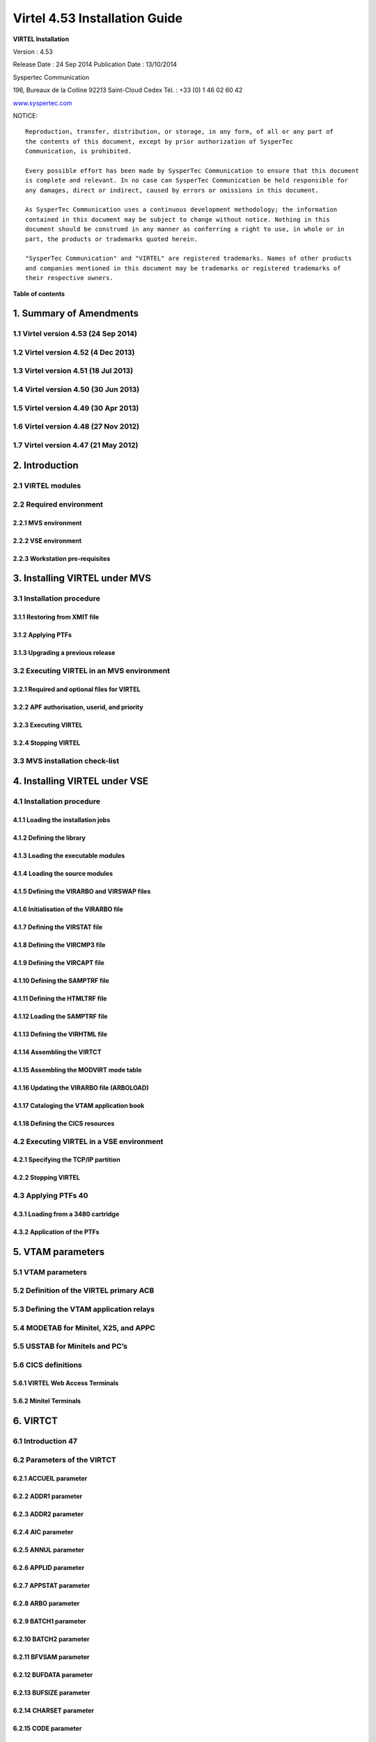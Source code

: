 ==============================
Virtel 4.53 Installation Guide
==============================

|image0|

|image1|

**VIRTEL Installation**

Version : 4.53

Release Date : 24 Sep 2014 Publication Date : 13/10/2014

Syspertec Communication

196, Bureaux de la Colline 92213 Saint-Cloud Cedex Tél. : +33 (0) 1 46 02 60 42

`www.syspertec.com <http://www.syspertec.com/>`__

NOTICE::

    Reproduction, transfer, distribution, or storage, in any form, of all or any part of 
    the contents of this document, except by prior authorization of SysperTec 
    Communication, is prohibited.

    Every possible effort has been made by SysperTec Communication to ensure that this document 
    is complete and relevant. In no case can SysperTec Communication be held responsible for 
    any damages, direct or indirect, caused by errors or omissions in this document.

    As SysperTec Communication uses a continuous development methodology; the information 
    contained in this document may be subject to change without notice. Nothing in this 
    document should be construed in any manner as conferring a right to use, in whole or in 
    part, the products or trademarks quoted herein.

    "SysperTec Communication" and "VIRTEL" are registered trademarks. Names of other products 
    and companies mentioned in this document may be trademarks or registered trademarks of 
    their respective owners.    

**Table of contents**

1. Summary of Amendments
========================

1.1 Virtel version 4.53 (24 Sep 2014)
-------------------------------------

1.2 Virtel version 4.52 (4 Dec 2013)
------------------------------------

1.3 Virtel version 4.51 (18 Jul 2013)
-------------------------------------

1.4 Virtel version 4.50 (30 Jun 2013)
-------------------------------------

1.5 Virtel version 4.49 (30 Apr 2013)
-------------------------------------

1.6 Virtel version 4.48 (27 Nov 2012)
-------------------------------------

1.7 Virtel version 4.47 (21 May 2012)
-------------------------------------

2. Introduction
===============

2.1 VIRTEL modules
------------------

2.2 Required environment
------------------------

2.2.1 MVS environment
^^^^^^^^^^^^^^^^^^^^^

2.2.2 VSE environment
^^^^^^^^^^^^^^^^^^^^^

2.2.3 Workstation pre-requisites
^^^^^^^^^^^^^^^^^^^^^^^^^^^^^^^^

3. Installing VIRTEL under MVS
==============================

3.1 Installation procedure
----------------------

3.1.1 Restoring from XMIT file
^^^^^^^^^^^^^^^^^^^^^^^^^^^^^^

3.1.2 Applying PTFs
^^^^^^^^^^^^^^^^^^^

3.1.3 Upgrading a previous release
^^^^^^^^^^^^^^^^^^^^^^^^^^^^^^^^^^

3.2 Executing VIRTEL in an MVS environment
------------------------------------------

3.2.1 Required and optional files for VIRTEL
^^^^^^^^^^^^^^^^^^^^^^^^^^^^^^^^^^^^^^^^^^^^

3.2.2 APF authorisation, userid, and priority
^^^^^^^^^^^^^^^^^^^^^^^^^^^^^^^^^^^^^^^^^^^^^

3.2.3 Executing VIRTEL
^^^^^^^^^^^^^^^^^^^^^^

3.2.4 Stopping VIRTEL
^^^^^^^^^^^^^^^^^^^^^

3.3 MVS installation check-list
-------------------------------

4. Installing VIRTEL under VSE
==============================

4.1 Installation procedure
--------------------------

4.1.1 Loading the installation jobs
^^^^^^^^^^^^^^^^^^^^^^^^^^^^^^^^^^^

4.1.2 Defining the library
^^^^^^^^^^^^^^^^^^^^^^^^^^^^^^^^^^^

4.1.3 Loading the executable modules
^^^^^^^^^^^^^^^^^^^^^^^^^^^^^^^^^^^

4.1.4 Loading the source modules
^^^^^^^^^^^^^^^^^^^^^^^^^^^^^^^^

4.1.5 Defining the VIRARBO and VIRSWAP files
^^^^^^^^^^^^^^^^^^^^^^^^^^^^^^^^^^^^^^^^^^^^

4.1.6 Initialisation of the VIRARBO file
^^^^^^^^^^^^^^^^^^^^^^^^^^^^^^^^^^^^^^^^

4.1.7 Defining the VIRSTAT file
^^^^^^^^^^^^^^^^^^^^^^^^^^^^^^^

4.1.8 Defining the VIRCMP3 file
^^^^^^^^^^^^^^^^^^^^^^^^^^^^^^^

4.1.9 Defining the VIRCAPT file
^^^^^^^^^^^^^^^^^^^^^^^^^^^^^^^

4.1.10 Defining the SAMPTRF file
^^^^^^^^^^^^^^^^^^^^^^^^^^^^^^^^

4.1.11 Defining the HTMLTRF file
^^^^^^^^^^^^^^^^^^^^^^^^^^^^^^^^

4.1.12 Loading the SAMPTRF file
^^^^^^^^^^^^^^^^^^^^^^^^^^^^^^^

4.1.13 Defining the VIRHTML file
^^^^^^^^^^^^^^^^^^^^^^^^^^^^^^^^

4.1.14 Assembling the VIRTCT
^^^^^^^^^^^^^^^^^^^^^^^^^^^^

4.1.15 Assembling the MODVIRT mode table
^^^^^^^^^^^^^^^^^^^^^^^^^^^^^^^^^^^^^^^^

4.1.16 Updating the VIRARBO file (ARBOLOAD)
^^^^^^^^^^^^^^^^^^^^^^^^^^^^^^^^^^^^^^^^^^^

4.1.17 Cataloging the VTAM application book
^^^^^^^^^^^^^^^^^^^^^^^^^^^^^^^^^^^^^^^^^^^

4.1.18 Defining the CICS resources
^^^^^^^^^^^^^^^^^^^^^^^^^^^^^^^^^^

4.2 Executing VIRTEL in a VSE environment
-----------------------------------------

4.2.1 Specifying the TCP/IP partition
^^^^^^^^^^^^^^^^^^^^^^^^^^^^^^^^^^^^^

4.2.2 Stopping VIRTEL
^^^^^^^^^^^^^^^^^^^^^

4.3 Applying PTFs 40
--------------------

4.3.1 Loading from a 3480 cartridge
^^^^^^^^^^^^^^^^^^^^^^^^^^^^^^^^^^^

4.3.2 Application of the PTFs
^^^^^^^^^^^^^^^^^^^^^^^^^^^^^

5. VTAM parameters
==================

5.1 VTAM parameters
-------------------

5.2 Definition of the VIRTEL primary ACB
------------------------------------------

5.3 Defining the VTAM application relays
------------------------------------------

5.4 MODETAB for Minitel, X25, and APPC
----------------------------------------

5.5 USSTAB for Minitels and PC’s
--------------------------------

5.6 CICS definitions
--------------------

5.6.1 VIRTEL Web Access Terminals
^^^^^^^^^^^^^^^^^^^^^^^^^^^^^^^^^

5.6.2 Minitel Terminals
^^^^^^^^^^^^^^^^^^^^^^^

6. VIRTCT
=========

6.1 Introduction 47
-------------------

6.2 Parameters of the VIRTCT
----------------------------

6.2.1 ACCUEIL parameter
^^^^^^^^^^^^^^^^^^^^^^^

6.2.2 ADDR1 parameter
^^^^^^^^^^^^^^^^^^^^^

6.2.3 ADDR2 parameter
^^^^^^^^^^^^^^^^^^^^^

6.2.4 AIC parameter
^^^^^^^^^^^^^^^^^^^

6.2.5 ANNUL parameter
^^^^^^^^^^^^^^^^^^^^^

6.2.6 APPLID parameter
^^^^^^^^^^^^^^^^^^^^^^

6.2.7 APPSTAT parameter
^^^^^^^^^^^^^^^^^^^^^^^

6.2.8 ARBO parameter
^^^^^^^^^^^^^^^^^^^^

6.2.9 BATCH1 parameter
^^^^^^^^^^^^^^^^^^^^^^

6.2.10 BATCH2 parameter
^^^^^^^^^^^^^^^^^^^^^^^

6.2.11 BFVSAM parameter
^^^^^^^^^^^^^^^^^^^^^^^

6.2.12 BUFDATA parameter
^^^^^^^^^^^^^^^^^^^^^^^^

6.2.13 BUFSIZE parameter
^^^^^^^^^^^^^^^^^^^^^^^^

6.2.14 CHARSET parameter
^^^^^^^^^^^^^^^^^^^^^^^^

6.2.15 CODE parameter
^^^^^^^^^^^^^^^^^^^^^

6.2.16 COMPANY parameter
^^^^^^^^^^^^^^^^^^^^^^^^

6.2.17 COMPR3 parameter
^^^^^^^^^^^^^^^^^^^^^^^

6.2.18 CORRECT parameter
^^^^^^^^^^^^^^^^^^^^^^^^

6.2.19 COUNTRY parameter
^^^^^^^^^^^^^^^^^^^^^^^^

6.2.20 CRYPT1 parameter
^^^^^^^^^^^^^^^^^^^^^^^

6.2.21 CRYPT2 parameter
^^^^^^^^^^^^^^^^^^^^^^^

6.2.22 DEFENTR parameter
^^^^^^^^^^^^^^^^^^^^^^^^

6.2.23 DEFUTF8 parameter
^^^^^^^^^^^^^^^^^^^^^^^^

6.2.24 DIRECT parameter
^^^^^^^^^^^^^^^^^^^^^^^

6.2.25 DONTSWA parameter (MVS only)
^^^^^^^^^^^^^^^^^^^^^^^^^^^^^^^^^^^

6.2.26 EXIT1 parameter
^^^^^^^^^^^^^^^^^^^^^^

6.2.27 EXIT2 parameter
^^^^^^^^^^^^^^^^^^^^^^

6.2.28 EXIT3 parameter
^^^^^^^^^^^^^^^^^^^^^^

6.2.29 EXIT4 parameter
^^^^^^^^^^^^^^^^^^^^^^

6.2.30 EXIT5 parameter
^^^^^^^^^^^^^^^^^^^^^^

6.2.31 EXIT6 parameter
^^^^^^^^^^^^^^^^^^^^^^

6.2.32 EXIT7 parameter
^^^^^^^^^^^^^^^^^^^^^^

6.2.33 EXIT8 parameter
^^^^^^^^^^^^^^^^^^^^^^

6.2.34 EXPIRE parameter
^^^^^^^^^^^^^^^^^^^^^^^

6.2.35 FASTC parameter
^^^^^^^^^^^^^^^^^^^^^^

6.2.36 FCAPT parameter
^^^^^^^^^^^^^^^^^^^^^^

6.2.37 FCMP3 parameter
^^^^^^^^^^^^^^^^^^^^^^

6.2.38 GATE parameter
^^^^^^^^^^^^^^^^^^^^^

6.2.39 GMT parameter
^^^^^^^^^^^^^^^^^^^^

6.2.40 GRNAME parameter
^^^^^^^^^^^^^^^^^^^^^^^

6.2.41 GTLOAD parameter
^^^^^^^^^^^^^^^^^^^^^^^

6.2.42 GTPRFE1 parameter
^^^^^^^^^^^^^^^^^^^^^^^^

6.2.43 GTPRFE2 parameter
^^^^^^^^^^^^^^^^^^^^^^^^

6.2.44 GTVSAM parameter
^^^^^^^^^^^^^^^^^^^^^^^

6.2.45 GTVSKIP parameter
^^^^^^^^^^^^^^^^^^^^^^^^

6.2.46 GUIDE parameter
^^^^^^^^^^^^^^^^^^^^^^

6.2.47 HTFORWD parameter
^^^^^^^^^^^^^^^^^^^^^^^^

6.2.48 HTHEADR parameter
^^^^^^^^^^^^^^^^^^^^^^^^

6.2.49 HTMINI parameter
^^^^^^^^^^^^^^^^^^^^^^^

6.2.50 TPARM parameter
^^^^^^^^^^^^^^^^^^^^^^

6.2.51 HTSET1 to HTSET4 parameters
^^^^^^^^^^^^^^^^^^^^^^^^^^^^^^^^^^^

6.2.52 HTVSAM parameter
^^^^^^^^^^^^^^^^^^^^^^^

6.2.53 IBERTEX parameter
^^^^^^^^^^^^^^^^^^^^^^^^

6.2.54 IGNLU parameter
^^^^^^^^^^^^^^^^^^^^^^

6.2.55 LANG parameter
^^^^^^^^^^^^^^^^^^^^^

6.2.56 LICENCE parameter
^^^^^^^^^^^^^^^^^^^^^^^^

6.2.57 LOCK parameter
^^^^^^^^^^^^^^^^^^^^^

6.2.58 MARK parameter
^^^^^^^^^^^^^^^^^^^^^

6.2.59 MAXAPPL parameter
^^^^^^^^^^^^^^^^^^^^^^^^

6.2.60 MEMORY parameter
^^^^^^^^^^^^^^^^^^^^^^^

6.2.61 MINITEL parameter
^^^^^^^^^^^^^^^^^^^^^^^^

6.2.62 MQ1 parameter
^^^^^^^^^^^^^^^^^^^^

6.2.63 MQ2 parameter
^^^^^^^^^^^^^^^^^^^^

6.2.64 MULTI parameter
^^^^^^^^^^^^^^^^^^^^^^

6.2.65 NBCVC parameter
^^^^^^^^^^^^^^^^^^^^^^

6.2.66 NBDYNAM parameter
^^^^^^^^^^^^^^^^^^^^^^^^

6.2.67 NBTERM parameter
^^^^^^^^^^^^^^^^^^^^^^^

6.2.68 NUMTASK parameter
^^^^^^^^^^^^^^^^^^^^^^^^

6.2.69 OTMAPRM parameter
^^^^^^^^^^^^^^^^^^^^^^^^

6.2.70 OSCORE parameter
^^^^^^^^^^^^^^^^^^^^^^^

6.2.71 PACKET parameter
^^^^^^^^^^^^^^^^^^^^^^^

6.2.72 PASSTCK parameter
^^^^^^^^^^^^^^^^^^^^^^^^

6.2 73 PREZ900 parameter
^^^^^^^^^^^^^^^^^^^^^^^^

6.2 74 PRFSECU parameter
^^^^^^^^^^^^^^^^^^^^^^^^

6.2.75 PWPROT parameter
^^^^^^^^^^^^^^^^^^^^^^^

6.2.76 RACAPPL parameter
^^^^^^^^^^^^^^^^^^^^^^^^

6.2.77 RAPPL parameter
^^^^^^^^^^^^^^^^^^^^^^

6.2.78 REALM parameter
^^^^^^^^^^^^^^^^^^^^^^

6.2.79 REPET parameter
^^^^^^^^^^^^^^^^^^^^^^

6.2.80 RESO parameter
^^^^^^^^^^^^^^^^^^^^^

6.2.81 RETOUR parameter
^^^^^^^^^^^^^^^^^^^^^^^

6.2.82 RNODE parameter
^^^^^^^^^^^^^^^^^^^^^^

6.2.83 SECUR parameter
^^^^^^^^^^^^^^^^^^^^^^

6.2.84 SILENCE parameter
^^^^^^^^^^^^^^^^^^^^^^^^

6.2.85 SNAPW parameter
^^^^^^^^^^^^^^^^^^^^^^

6.2.86 SOMMR parameter
^^^^^^^^^^^^^^^^^^^^^^

6.2.87 STATDSN parameter
^^^^^^^^^^^^^^^^^^^^^^^^

6.2.88 STATS parameter
^^^^^^^^^^^^^^^^^^^^^^

6.2.89 STRNO parameter
^^^^^^^^^^^^^^^^^^^^^^

6.2.90 SUITE parameter
^^^^^^^^^^^^^^^^^^^^^^

6.2.91 SWAP parameter
^^^^^^^^^^^^^^^^^^^^^

6.2.92 SYSPLUS parameter
^^^^^^^^^^^^^^^^^^^^^^^^

6.2.93 TCP1 parameter
^^^^^^^^^^^^^^^^^^^^^

6.2.94 TCP2 parameter
^^^^^^^^^^^^^^^^^^^^^

6.2.95 TIMEOUT parameter
^^^^^^^^^^^^^^^^^^^^^^^^

6.2.96 TIMERQS parameter
^^^^^^^^^^^^^^^^^^^^^^^^

6.2.97 TITRE1 parameter
^^^^^^^^^^^^^^^^^^^^^^^

6.2.98 TITRE2 parameter
^^^^^^^^^^^^^^^^^^^^^^^

6.2.99 TRACALL parameter
^^^^^^^^^^^^^^^^^^^^^^^^

6.2.100 TRACBIG parameter
^^^^^^^^^^^^^^^^^^^^^^^^^

6.2.101 TRACEB parameter
^^^^^^^^^^^^^^^^^^^^^^^^

6.2.102 TRACEOJ parameter
^^^^^^^^^^^^^^^^^^^^^^^^^

6.2.103 TRACEON parameter
^^^^^^^^^^^^^^^^^^^^^^^^^

6.2.104 TRACTIM parameter
^^^^^^^^^^^^^^^^^^^^^^^^^

6.2.105 TRAN parameter
^^^^^^^^^^^^^^^^^^^^^^

6.2.106 UFILE1 to UFILE20 parameters
^^^^^^^^^^^^^^^^^^^^^^^^^^^^^^^^^^^^

6.2.107 VIRSECU parameter
^^^^^^^^^^^^^^^^^^^^^^^^^

6.2.108 VIRSV1 parameter
^^^^^^^^^^^^^^^^^^^^^^^^

6.2.109 VSAMTYP parameter
^^^^^^^^^^^^^^^^^^^^^^^^^

6.2.110 VTKEYS parameter
^^^^^^^^^^^^^^^^^^^^^^^^

6.2.111 VTOVER parameter
^^^^^^^^^^^^^^^^^^^^^^^^

6.2.112 XM1 parameter
^^^^^^^^^^^^^^^^^^^^^

6.2.113 XM2 parameter
^^^^^^^^^^^^^^^^^^^^^

6.2.114 ZAPH parameter
^^^^^^^^^^^^^^^^^^^^^^

6.3 Additional parameters for VSAM files
----------------------------------------

6.4 Additional parameters for batch files
-----------------------------------------

6.5 Example of the VIRTCT
-------------------------

6.6 Assembling the VIRTCT
-------------------------

6.6.1 MVS example
^^^^^^^^^^^^^^^^^

6.6.2 VSE example
^^^^^^^^^^^^^^^^^

6.7 Dynamic VIRTCT overrides
----------------------------

6.8 Applying patches via the VIRTCT
-----------------------------------

7. VIRCONF
==========

7.1 Introduction
----------------

7.2 JCL
-------

7.2.1 Creating and uploading a new VIRARBO file
^^^^^^^^^^^^^^^^^^^^^^^^^^^^^^^^^^^^^^^^^^^^^^^

7.2.2 Updating a VIRARBO file
^^^^^^^^^^^^^^^^^^^^^^^^^^^^^

7.2.3 Unloading a VIRARBO file
^^^^^^^^^^^^^^^^^^^^^^^^^^^^^^

7.2.4 Verify control card syntax
^^^^^^^^^^^^^^^^^^^^^^^^^^^^^^^^

7.2.5 Multi-language support
^^^^^^^^^^^^^^^^^^^^^^^^^^^^

8. Security
===========

8.1 How to activate RACF security
---------------------------------

8.1.1 Modify the VIRTCT
^^^^^^^^^^^^^^^^^^^^^^^

8.1.2 Add RACF definitions
^^^^^^^^^^^^^^^^^^^^^^^^^^

8.1.3 Refine RACF definitions
^^^^^^^^^^^^^^^^^^^^^^^^^^^^^

8.2 How to activate ACF2 security
---------------------------------

8.2.1 Modify the VIRTCT
^^^^^^^^^^^^^^^^^^^^^^^

8.2.2 Determine the ACF2 resource type
^^^^^^^^^^^^^^^^^^^^^^^^^^^^^^^^^^^^^^

8.2.3 Add ACF2 definitions
^^^^^^^^^^^^^^^^^^^^^^^^^^

8.3 How to activas Top Secret (TSS) security
--------------------------------------------

8.3.1 Modify the VIRTCT
^^^^^^^^^^^^^^^^^^^^^^^

**Summary of Amendments**  

VIRTEL Web Access:

-  Allow FR-850 charset for IND$FILE transfer

-  Limit IND$FILE file upload to HTPARM(2) parameter value

-  Macro management enhancements for multi files synchronisation

-  Outsourcing of all messages for multi-language support

-  Support of cut and paste in I-Frame mode for Firefox, and Chrome

-  Additional HTML tags:

   -  VALUE-OF URL and QUERY

VIRTEL Web Integration:

-  Additional commands for scenarios:

   -  ACTION$ REFRESH-TERMINAL

   -  HANDLE$ ABEND

   -  HANDLE$ LOOP

   -  PERFORM$ subroutine

   -  LABEL$

Miscellaneous:

-  Increased CISIZE for the data portion of the TRSF's files

-  Modification of SHR options for ARBO file

-  SMF support for statistics records

-  Support of multi lines for WTO

-  TRACTIM=CPU CPU time in snap

-  Allows to specify a country code in the VIRTCT VIRSV1= second
   sub-parameter

-  Allows BLDVRP hiperspace option in VIRTCT

-  Miscellaneous editorial corrections and enhancements

-  Additional system commands:

   -  SNAPMSG command to trap VIRHT6xE message

VIRTEL Universal Protocol:

-  OTMAPRM parameter to specify security parameters for RESUME TPIPE

-  Modifiable exit name for RESUME TPIPE

-  Selection of transaction name for RESUME TPIPE VIRTEL Web Access:

-  Macro management enhancements

-  Size limit for IND$FILE upload

-  Support for BLINK attribute in IE8+, Firefox, and Chrome

-  Additional HTML tags:

   -  VALUE-OF URL and QUERY

VIRTEL Web Modernisation:

-  Timeout specifiable for SEND$ TO-LINE

-  Additional commands for scenarios:

   -  COPY$ SYSTEM-TO-VARIABLE URL and QUERY

   -  SEND$ MAXTIME

Miscellaneous:

-  VIRCONF documentation in English

-  Modernised configuration interface

-  Support for pre-zSeries processors

-  Unique identification for VIRTEL startup message

-  Customizable VIRTEL application name for RACF (RACAPPL)

-  Miscellaneous editorial corrections and enhancements

VIRTEL Universal Protocol:

-  Protocol ICONNECT (RESUME TPIPE) for communication with IMS VIRTEL
   Web Access:

-  Additional HTML tags:

   -  NAME-OF VIRTEL-VERSION

VIRTEL Web Modernisation:

-  Additional commands for scenarios:

   -  COPY$ SYSTEM-TO-VARIABLE VIRTEL-VERSION

Miscellaneous:

-  Open and close printers on demand

-  Repeating terminal definitions in hexadecimal and alphanumeric

-  Display printer names by F VIRTEL,L=line,D command

-  New command F VIRTEL,RELAYS

-  Miscellaneous editorial corrections and enhancements

VIRTEL Web Access:

-  Passticket support

-  New Web Access Settings:

   -  Shift+Enter, Ctrl+Enter

   -  Line spacing, Character spacing

-  Ctrl-A to mark whole 3270 screen for copy

-  Support for 3270 Graphic Escape characters

-  Downloadable fonts

-  Print SCS-to-PDF

-  Query support for SCS printers

-  Printer autoconnect

-  Miscellaneous ergonomic enhancements VIRTEL Web Modernisation:

-  Additional commands for scenarios:

   -  CONVERT$ EBCDIC-TO-UPPERCASE, EBCDIC-TO-LOWERCASE

   -  COPY$ PASSTICKET

MQSeries:

-  Unique correlator for MQ requests

-  Message type REPLY for MQ responses Miscellaneous:

-  Miscellaneous editorial corrections and enhancements

VIRTEL Web Access:

-  Codepages 0037 and 1047 included as standard

-  New Web Access Settings:

   -  Adapt font size ratio

   -  Additional keyboard remappings for Alt+Ins, Alt+Home, and Alt+F1

   -  ChgCur key to change cursor shape

-  Settings page in French and German

-  Administrator can hide specific settings

-  Additional HTML tags:

   -  CREATE-VARIABLE-IF TRACING-SCENARIO

   -  SET-HEADER

-  Allow Virtel session code to be stored in cookie

-  Custom hotspot recognition

-  Custom logo for Web Access and Application menus

-  Drag and drop upload summary report

-  Miscellaneous ergonomic enhancements VIRTEL Web Modernisation:

-  Additional commands for scenarios:

   -  COPY$ SYSTEM-TO-VARIABLE USER-SECURITY-PROFILE

   -  DEBUG$

   -  SET$ SIGNON

   -  VIRSV$ TRANSACTION OPTION=CLOSE

SYSPLEX support:

-  Allow read-only sharing of VSAM files Miscellaneous:

-  Miscellaneous editorial corrections and enhancements

VIRTEL Universal Protocol:

-  Menu program VIR0021J VIRTEL Web Access:

-  Connection of non-predefined VTAM LU names

-  Support for expired passwords

-  Site-specific Javascript (custom.js)

-  REALM parameter to reduce multiple signon

-  Codepage 1047 for C programming

-  Codepage override by URL

-  New Web Access Settings:

   -  End key

   -  Remap caret to logical not

-  Additional HTML tags:

   -  CREATE-VARIABLE-FROM (allows a rectangle to be copied from the 3270 screen)

-  Miscellaneous ergonomic enhancements VIRTEL Web Modernisation:

-  Support for scenarios stored in VSAM

-  Additional commands for scenarios:

   -  ACTION$ PROCESS-RESPONSE

   -  COPY$ VARIABLE-TO-SYSTEM PASSWORD

   -  IF$ SCREEN-IS-BLANK

   -  IF$ SCREEN-IS-UNFORMATTED

    VIRTEL Web Integration:

-  New programs CALL VIRSETAI, VIRSETVI for IMS SYSPLEX support:

-  SYSCLONE parameter in LU names

-  Dynamic VIRTCT overrides Miscellaneous:

-  Restart VIRSV service by console command

-  Patch application via the VIRTCT

-  Miscellaneous editorial corrections and enhancements

VIRTEL Universal Protocol:

-  Native TCP/IP protocol VIRTEL Web Access

-  Support for 3270 FieldMark and Dup characters

-  Keystroke buffering

-  New Web Access Settings:

   -  Move cursor on activate

   -  Omit nulls from input

   -  Select word by double-click

   -  Highlight input fields

   -  Keep keypad and macro pad open

   -  Field mark and Dup

-  Additional HTML tags:

   -  DELETE-ALL-VARIABLES (allows the variable pool to be reset from within page template)

-  SET-INITIAL-TIMEOUT (allows an initial timeout to be specified within a page)

-  SET-LOCAL-OPTIONS JSON-ESCAPES (allows generation of JSON page templates)

-  SET-LOCAL-OPTIONS TRACE-LINE, TRACE-RELAY (allows traces to be activated from a page template)

-  Upload by drag and drop (Chrome only)

-  Save and restore file transfer parameters

-  Long polling reduces load on IP network

-  Customizable user help page for Web Access

-  Site customization of colors and logo (custom.css)

-  Miscellaneous ergonomic enhancements VIRTEL Web Modernisation:

-  Screen redesigner upgrade

-  Additional commands for scenarios:

   -  CASE$ VARIABLE

   -  COPY$ LIST-TO-VARIABLE

   -  COPY$ VARIABLE-TO-SYSTEM NAME-OF DIRECTORY

   -  FILTER$ VARIABLE-TO-VARIABLE

   -  MAP$ EXECUTE and RETURN$

Miscellaneous:

-  Logon screen for VTAM applications

-  Latin-2 translate tables for Eastern European countries

-  Miscellaneous editorial corrections and enhancements

Introduction
============

    The functionality of VIRTEL is divided into components known as
    “modules”. The following is a list of the VIRTEL modules:

-  The VIRTEL base kernel

-  VIRTEL Multi-Session

-  VIRTEL Security

-  VIRTEL Web Access

-  VIRTEL Web Modernisation

-  VIRTEL Web Integration

-  VIRTEL Application - Application

-  VIRTEL XOT

-  VIRTEL Minitel / 3270

-  VIRTEL Compression

-  VIRTEL PC / VT100

-  VIRTEL Network Manager (VTAM console)

-  VIRTEL Incoming calls SMTP

-  VIRTEL Incoming calls Minitel

-  VIRTEL Incoming calls PC

-  VIRTEL Incoming calls VTxxx

-  VIRTEL Outgoing calls SMTP

-  VIRTEL Outgoing calls Videotex 3270

-  VIRTEL Outgoing calls 3174 switched X25

-  VIRTEL Outgoing calls VTxxx

-  VIRTEL VIRAPI, APPC

-  VIRTEL LECAM

-  VIRTEL VIRPASS

    The VIRTEL product contains support for the base kernel and all
    modules. The functionality of each module is activated either by
    setting specific parameters in the VIRTCT or by the activation of
    appropriate configuration definitions in the VIRARBO file.

Please refer to your license agreement for the particular terms and conditions under which you are authorised to use the various VIRTEL modules.
------------------------------------------------------------------------------------------------------------------------------------------------

    VIRTEL operates in the MVS or VSE environments. Throughout the
    VIRTEL documentation, the term “MVS” should be understood to include
    OS/390 and z/OS, and the term “VSE” should be understood to include
    VSE/ESA and z/VSE.

    In the MVS environment, VIRTEL runs under the OS/390 or z/OS
    operating systems. If the VIRTEL MQ interface is used, then MQSeries
    Version 6 or later is required. Support for the cryptographic
    functions of VIRTEL requires ICSF Version HCR7740 or later.

    In the VSE environment, VIRTEL runs under the VSE/ESA or z/VSE
    operating systems. TCP/IP access (XOT, VIRTEL Web Access) requires
    VSE/ESA 2.5.1 or later, or any version of z/VSE.

    VIRTEL Web Access requires a standard web browser on the user’s
    workstation. Supported browsers include:

-  Microsoft Internet Explorer Version 6 or above

-  Firefox Version 15 or above (for Windows 7 or Vista)

-  Firefox Version 17 or above (for Windows XP)

-  Chrome Version 23 or above

-  Opera Version 15 or above

-  Safari Version 5 or above

    VIRTEL Web Access requires JavaScript to be enabled in the browser.

Installing VIRTEL under
=======================

    **MVS**

    In the MVS environment, VIRTEL is delivered as a zipped XMIT file
    containing the VIRTEL datasets compressed in DF/ DSS dump format.
    The following sections provide details of the installation method.

    A quick “installation check-list” to start the VIRTEL Web Access
    function for MVS can be found at the end of this section.

    All the VSAM and non-VSAM datasets required for the installation of
    VIRTEL are contained in a zipped XMIT file which can be downloaded
    from the Syspertec file server. The size of the zipped file is
    approximately 2MB. Two JCL files ($ALOCDSU and $RESTDSU) are also
    included in the zip file. The procedure for obtaining and uploading
    the file is as follows:

    Login to the Syspertec file server
    `http://ftp.syspertec.com <http://ftp.syspertec.com/>`__ using the
    userid and password supplied to you by Syspertec. Navigate to the
    “Public” – “VIRTEL 4.53” – “Products” folder and download the
    virtel453mvs.zip file. Unzip this file into a folder on your
    workstation.

    Run the job $ALOCDSU to allocate a sequential file named
    userid.TRANSFER.XMIT with DCB attributes (RECFM=FB, LRECL=80):

+----------------+-------------------------------------------------------+----------+
|     //\*--\*   |     BINARY FILE TRANSFER - STEP NO.1                  | \*--\*   |
+================+=======================================================+==========+
|     //\*--\*   |                                                       | \*--\*   |
+----------------+-------------------------------------------------------+----------+
|     //\*--\*   |     Function : Allocate a sequential XMIT type file   | \*--\*   |
+----------------+-------------------------------------------------------+----------+
|     //\*--\*   |                                                       | \*--\*   |
+----------------+-------------------------------------------------------+----------+

    *JCL for allocating an XMIT file (MVS)*

    The parameters SET VOLM=SPT001 and SET UNIT=3390 at the start of
    this job should be changed as appropriate to match the volume on
    which the userid.TRANSFER.XMIT dataset is to be allocated.

    Using FTP or IND$FILE, upload the file virtel453mvs.xmit to the host
    transfer file created in step 1. It is very important to ensure that
    the upload is performed in binary mode. The following is an example
    of an FTP session to perform the upload:

    *Figure 2‑2 FTP session for uploading an XMIT file (MVS)*

    Run the job $RESTDSU to unpack the transfer file and to restore the
    VIRTEL datasets by means of the ADRDSSU utility program:

    //SPRESDSU JOB 1,MSGCLASS=X,CLASS=A,NOTIFY=&SYSUID

    //\*-------------------------------------------------------------------\*

    //\*--\* Binary File Transfer - STEP No 3 \*--\*

    //\*--\* \*--\*

    //\*--\* Function : Reception and reload of the files \*--\*

    //\*--\* \*--\*

    //\*--\* Replace '??????' by target volume serial number \*--\*

    //\*--\* Replace 'yourqual' by target DSN high-level qualifier
    \*--\*

    //\*-------------------------------------------------------------------\*

    //\*-------------------------------------------------------------------\*

    //\* Reception of the .XMIT File \*

    //\*-------------------------------------------------------------------\*

    //BATCHTS EXEC PGM=IKJEFT1A,REGION=4M

    //SYSPRINT DD SYSOUT=\*

    //SYSTSPRT DD SYSOUT=\*

    //XMITFILE DD DSN=&SYSUID..TRANSFER.XMIT,DISP=OLD

    //SYSTSIN DD \*

    RECEIVE INFILE(XMITFILE) DA(TRANSFER.DSSDUMP)

    //\*

    //\*-------------------------------------------------------------------\*

    //\* Reload of the initial files \*

    //\*-------------------------------------------------------------------\*

    //DSSREST EXEC PGM=ADRDSSU,REGION=6M,COND=(0,NE)

    //SYSPRINT DD SYSOUT=\*

    //DUMPFILE DD DSN=&SYSUID..TRANSFER.DSSDUMP,DISP=(OLD,DELETE)
    RESTORE -

    DS(INCLUDE(SPRODUIT.VIRTEL.BASE\*.\*\*)) - OUTDYNAM(??????,3390) /\*
    <==== VOLUME, UNIT ===== \*/ - RENAMEUNC( -

    (SPRODUIT.VIRTEL.BASE453.LOADLIB, - yourqual.VIRT453.LOADLIB), -

    (SPRODUIT.VIRTEL.BASE453.MACLIB, -

    yourqual.VIRT453.MACLIB), - (SPRODUIT.VIRTEL.BASE453.SAMPLIB, -

    yourqual.VIRT453.SAMPLIB), - (SPRODUIT.VIRTEL.BASE453.SERVLIB, -

    yourqual.VIRT453.SERVLIB), - (SPRODUIT.VIRTEL.BASE453.DBRMLIB, -

    yourqual.VIRT453.DBRMLIB), - (SPRODUIT.VIRTEL.BASE453.CNTL, -

    yourqual.VIRT453.CNTL), - (SPRODUIT.VIRTEL.BASE453.SAMP.TRSF, -

    yourqual.VIRT453.SAMP.TRSF), -
    (SPRODUIT.VIRTEL.BASE453.CONFGEN.MACLIB, -

    yourqual.VIRT453.CONFGEN.MACLIB), -
    (SPRODUIT.VIRTEL.BASE453.FA29API.MACLIB, -

    yourqual.VIRT453.FA29API.MACLIB), -
    (SPRODUIT.VIRTEL.BASE453.SCRNAPI.MACLIB, -

    yourqual.VIRT453.SCRNAPI.MACLIB), -
    (SPRODUIT.VIRTEL.BASE453.VIRAPI.MACLIB, -

    yourqual.VIRT453.VIRAPI.MACLIB), - (SPRODUIT.VIRTEL.BASE453.ARBO, -

    yourqual.VIRT453.ARBO), - (SPRODUIT.VIRTEL.BASE453.CAPT, -

    yourqual.VIRT453.CAPT), - (SPRODUIT.VIRTEL.BASE453.CMP3, -

    yourqual.VIRT453.CMP3), - (SPRODUIT.VIRTEL.BASE453.HTML, -

    yourqual.VIRT453.HTML), - (SPRODUIT.VIRTEL.BASE453.HTML.TRSF, -

    yourqual.VIRT453.HTML.TRSF), - (SPRODUIT.VIRTEL.BASE453.PLUG.TRSF, -

    *JCL for restoring from an XMIT file (MVS)*

    The following changes should be made to this job before submitting
    it:

-  If the VIRTEL datasets are not to be managed by SMS, alter the
   statement OUTDYNAM(??????,3390) to specify the volume on which the
   datasets are to be allocated.

-  If the VIRTEL datasets are to be managed by SMS, remove the
   NULLSTORCLAS BYPASSACS(\*\*) statement and replace it by
   STORCLAS(classname) where classname is the name of the SMS storage
   class on which the VIRTEL datasets are to be allocated. Do not delete
   the OUTDYNAM parameter, ADRDSSU requires it even though its value is
   ignored for SMS.

-  In the RENAMEUNC parameter, replace yourqual by the high-level
   qualifiers to be used for your VIRTEL datasets.

-  The ADMIN and TOL(ENQF) parameters may be uncommented if you are
   authorized to the necessary STGADMIN profiles.

    As a general rule the application of PTFs is necessary and
    recommended. PTFs are maintenance files which must be applied to the
    VIRTEL LOADLIB to correct problems which have been discovered
    subsequent to the building of the VIRTEL 4.53 release, or to add new
    function which will be included as standard in the next release. A
    second type of PTF consists of elements such as HTML pages, style
    sheets, and JavaScript files, which must be uploaded into the VIRTEL
    directories in the SAMPTRSF VSAM file. This type of PTF may
    sometimes be supplied as a complete replacement for the SAMPTRSF
    file in the form of a DF/DSS dump in XMIT format.

    To download PTFs from the Syspertec file server, use your web
    browser to login to the file server as described 13, navigate to the
    “Public” – “VIRTEL 4.53” – “PTFS for version 4.53” folder, and
    download the allptfs-mvs453.txt file. If the file does not exist,
    then there are no PTFs to be applied.

    Alternatively, you may receive the allptfs-mvs453.txt file by e-mail
    from Syspertec support.

    The allptfs-mvs453.txt file should be uploaded in text format to
    member PTF453MV of the VIRTEL CNTL library.

    For PTFs which contain elements to be uploaded to VIRTEL, first
    unzip the elements to a directory on your workstation. Then use the
    “Upload” link from the VIRTEL Web Access page at
    http://n.n.n.n:41001 to upload the elements one by one to the
    W2H-DIR directory.

    In the case of a PTF containing a replacement SAMPTRSF file in
    DF/DSS XMIT format, use the procedure previously described ($ALOCDSU
    and $RESTDSU) to upload the file in binary and retrieve the SAMPTRSF
    VSAM file.

    The recovered PTFs are applied to the VIRTEL LOADLIB by using
    AMASPZAP with the IGNIDRFULL parameter. The ZAPJCL member in the
    VIRTEL CNTL library (shown below) performs the apply. This job
    should complete with return code 0000 or 0004.

    *Member ZAPJCL for applying PTFs (MVS)*

    VIRTEL must be stopped and restarted to allow the newly-applied PTFs
    to take effect. The list of PTFs applied is displayed near the
    beginning of the SYSMSGLG dataset during VIRTEL startup by message
    VIR0018I, as shown in the following example:

    *Validation of the VIRTEL PTF level*

    If you already have a previous release of VIRTEL installed (version
    4.00 or later) then you only need the datasets shown in the figure
    below:

    *Datasets upgraded during release change*

    For the remaining datasets, shown in the figure below, you should
    continue to use your existing datasets, as these may contain
    customer-specific configuration information which you do not want to
    overwrite:

    *Datasets to be retained from previous release*

    Note: it is also possible to copy your existing files into the files
    of the new release using IDCAMS REPRO (or by ARBOLOAD for the
    VIRARBO file).

    The procedure for upgrading from a previous release of VIRTEL
    (version 4.00 or later) is as follows. Customers upgrading from
    earlier releases of VIRTEL should contact Syspertec for technical
    support.

1.  Upload and unpack the virtel453mvs.xmit file as described in the
    previous section.

2.  Apply PTFs as described in the previous section.

3.  Copy your VIRTCTnn from the old VIRTnnn.CNTL library to the new
    VIRT453.CNTL

4.  Reassemble your VIRTCTnn module using the ASMTCT job in VIRT453.CNTL

5.  If you have any scenario or user exit modules, copy them to the
    VIRT453.CNTL library and reassemble them using the ASMSCEN and
    ASMEXIT jobs respectively.

6.  Add the new VIRT453.LOADLIB library to the system APF list in the
    MVS PARMLIB and use the SETPROG command to authorize the
    VIRT453.LOADLIB library.

7.  Edit your VIRTEL procedure in the MVS PROCLIB, to ensure that the
    STEPLIB, DFHRPL, and SERVLIB DD statements reference the new
    VIRT453.LOADLIB, and that the SAMPTRSF DD statement references the
    new VIRT453.SAMP.TRSF dataset.

8.  If upgrading from a version prior to VIRTEL 4.43, add a VIRTRACE DD
    statement to the VIRTEL procedure, as shown in the next section.

9.  If you have modified the default values for the VIRTEL Web Access
    Settings (as described in the VIRTEL Web Access Guide), upload your
    customized w2hparm.js file into the CLI-DIR directory and check that
    the CLI-03P transaction (under the CLIWHOST entry point) references
    CLI-DIR in the “Application” field. If you do not find a CLI-03P
    transaction, run job CUSTCSS from the VIRTEL SAMPLIB.

10. Stop and restart VIRTEL.

    VIRTEL can run as a JOB or as an STC. An example JCL procedure is
    contained in member VIRTEL4 of the VIRTEL SAMPLIB. If VIRTEL is to
    be run as an STC, this member must be copied into a system PROCLIB
    and renamed as VIRTEL:

+----------------+-----------------------------------+--------------------------------+
|     //VIRTEL   |     PROC QUAL=yourqual.VIRT453,   |                                |
+================+===================================+================================+
|     //\*       |     QUALMQ=CSQ600,                |     <-- MQSeries qualifier     |
+----------------+-----------------------------------+--------------------------------+
|     //         |     APPLID=,                      |     <-- Default is in VIRTCT   |
+----------------+-----------------------------------+--------------------------------+
|     //         |     TCT=01                        |     <-- Suffix of VIRTCT       |
+----------------+-----------------------------------+--------------------------------+

    *VIRTEL started task JCL procedure (MVS)*

-  Files STEPLIB, DFHRPL are always required

-  Files VIRARBO, VIRSWAP are always required

-  File SERVLIB must be present if the VIRSV1 parameter is coded in the
   VIRTCT

-  File VIRSTAT must be present if the parameter STATS=YES is coded in
   the VIRTCT

-  File VIRCMP3 must be present if the parameter COMPR3=AUTO or
   COMPR3=FIXED is coded in the VIRTCT

-  File VIRCAPT must be present if the parameter FCAPT=VIRCAPT is coded
   in the VIRTCT

-  File VIRHTML must be present if the parameter HTVSAM=VIRHTML is coded
   in the VIRTCT (parameter required for clients wishing to use e-mail,
   VIRTEL Web Access, or the Videotex Plug-In function)

-  Files SAMPTRSF, HTMLTRSF must be present if referenced by the
   parameters UFILEn (and their corresponding ACBs) in the VIRTCT
   (required for clients wishing to use VIRTEL Web Access functions)

-  File PLUGTRSF must be present if referenced by a parameter UFILEn
   (and its corresponding ACB) in the VIRTCT (required for clients
   wishing to use the Videotex Plug-In function)

-  Files SYSOUT, VIRLOG, VIRTRACE, SYSPRINT, SYSUDUMP are always
   required

-  The libraries SCSQANLE, SCSQAUTH must be concatenated to the STEPLIB
   unless these libraries are in the system link list or LPA list (only
   for clients wishing to use VIRTEL with MQSeries)

-  The CSF.SCSFMOD0 library must be concatenated to the STEPLIB or must
   be present in the system link list (only if the CRYPTn=(...,ICSF,...)
   parameter is coded in the VIRTCT)

    VIRTEL must run from an APF-authorized library if either of the
    following is true:

-  External security (RACF, TOP SECRET, or ACF2) is selected by means of
   the SECUR parameter of the VIRTCT

-  VIRTEL is made non-swappable by means of the DONTSWA parameter of the
   VIRTCT

    Normally VIRTEL is started in APF-authorized mode via the VIR6000
    module, and in this case all of the libraries specified in the
    STEPLIB and DFHRPL concatenations must be APF-authorised. For
    certain specialised applications (Videotex server), the DFHRPL
    concatenation may include screen image libraries which cannot be APF
    authorised. In this case it is possible to start VIRTEL via the
    module VIR0APF which can be isolated in an authorised library. In
    this way, the other libraries declared in DFHRPL do not necessarily
    need to be APF-authorized.

    VIRTEL must be run under a userid which has an OMVS segment defined
    in its profile. If VIRTEL is started as an STC, define a profile in
    the RACF STARTED class (or equivalent if using another security
    product) to assign the VIRTEL STC to the appropriate userid.

    It is necessary for VIRTEL to run at the same priority as VTAM and
    TCP/IP. This is usually done by assigning VIRTEL to service class
    SYSSTC in the workload manager. It is also recommended that VIRTEL
    run non swappable (DONTSWA=YES in the VIRTCT).

    VIRTEL is started by executing the command S VIRTEL from the system
    console. Message VIR0000I indicates that the product started
    properly.

    VIRTEL may be stopped by issuing the following command: P VIRTEL

    Here is a standard “check-list” to start the WEB to HOST VIRTEL
    function:

1. Download the following files from our FTP server
   (http://ftp.syspertec.com)

   -  Virtel453mvs.zip.

   -  allptfs-mvs453.txt if available.

-  virtel453updtnnnn.zip if available.

1. Run job $ALOCDSU to create the TRANSFER.XMIT file.

2. Upload the virtel453mvs.xmit file to the TRANSFER.XMIT file in binary
   mode.

3. Edit job $RESTDSU specifying the high-level qualifiers and SMS or
   volume serial information for the VIRTEL datasets. Run job $RESTDSU
   to create the VIRTEL datasets yourqual.VIRT453.xxxxxx

4. Apply the PTFs in the allptfs-mvs453.txt file using job ZAPJCL in the
   VIRTEL CNTL library. If this file does not exist, skip this step.

5. Use the SETPROG APF command to add the VIRTEL LOADLIB to your system
   APF authorized program library list: SETPROG
   APF,ADD,DSN=yourqual.VIRT453.LOADLIB,VOL=volser

6. Edit member VIRTCT01 in the VIRTEL CNTL library :

1. Set the APPLID= parameter to the VTAM ACBNAME you will use to log on
   to VIRTEL (the suggested value is APPLID=VIRTEL)

2. The TCP1= parameter must match the jobname of your z/OS TCP/IP stack
   (the suggested value TCPIP is usually correct)

3. If you prefer VIRTEL to display English language panels, then set
   LANG='E'

4. (e) Set the COUNTRY and DEFUTF8 parameters according to your country
   (see `“Parameters of the VIRTCT”, <#_bookmark71>`__ `page
   47 <#_bookmark71>`__)

5. Set the COMPANY ADDR1 ADDR2 LICENCE EXPIRE CODE parameters using the
   license key supplied to you by Syspertec.

1. Run the job ASMTCT in the VIRTEL CNTL library to assemble VIRTCT01
   into VIRT453.LOADLIB.

2. Edit member ARBOLOAD in the VIRTEL CNTL library:

1. Change LANG=EN to LANG=FR if French language is desired

2. Set LOAD= the name of your VIRTEL LOADLIB

3. Set SAMP= the name of your VIRTEL SAMPLIB

4. Set ARBO= the name of your VIRTEL ARBO file

5. Set VTAMLST= the name of a your VIRTEL CNTL library. The job will
   create a sample VTAMLST member in this library.

6. CHANGE ALL 'DBDCCICS' 'xxxxxx'

    where xxxxxx is the APPLID of your CICS system.

1. Sf you changed the APPLID of VIRTEL in step 4 from its default value
   VIRTEL, then you must also change the ACBNAME= parameter in step
   VTAMDEF near the end of the ARBOLOAD job. The value of ACBNAME= in
   ARBOLOAD must match the value of APPLID= in VIRTCT01.

    Submit the ARBOLOAD job. This creates your VIRTEL configuration (the
    ARBO file) and a sample VTAMLST member VIRTAPPL.

    Note: If you need to rerun the ARBOLOAD job, you must change
    PARM='LOAD,NOREPL' to PARM='LOAD,REPL'

    If you wish to completely start over from the beginning, you can run
    the job ARBOBASE to delete and reinitialize the ARBO file, followed
    by a rerun of the ARBOLOAD job.

1. Submit the job ASMMOD from the VIRTEL CNTL library. This job
   assembles the VIRTEL logon mode table (MODVIRT) into your
   SYS1.VTAMLIB dataset. You will need to set the QUAL= parameter to
   match the high-level qualifiers of your SAMPLIB dataset.

2. Copy the VIRTAPPL member (created by the ARBOLOAD job in step 8) from
   the VIRTEL CNTL library into your SYS1.VTAMLST dataset. Now activate
   the VTAMLST member using this command:

    V NET,ACT,ID=VIRTAPPL

1. Edit the procedure VIRTEL4 in your VIRTEL CNTL library so that the
   high-level qualifiers match the names you used when you loaded the
   files in step 4. Copy the procedure to your system PROCLIB, renaming
   it as VIRTEL.

2. Ask your security administrator to create a userid for the VIRTEL
   started task, and to authorize this userid to access the datasets you
   created in step 3. This userid must also have an OMVS segment which
   authorizes VIRTEL to use TCP/IP. Your security administrator can use
   the job RACFSTC in the VIRTEL SAMPLIB as an example.

3. Start VIRTEL

4. You can now logon to VIRTEL from a 3270 terminal using the APPLID
   specified in the VIRTCT01, and you can display the VIRTEL Web Access
   menu in your web browser using URL http://n.n.n.n:41001 where n.n.n.n
   is the IP address of your z/OS system.

5. Apply any "update"maintenance from the file virtel453updtnnnn.zip
   file according the instructions in theReadme- updtnnnn.txt file
   included in the zip file. If the zip file does not exist, skip this
   step.

6. The supplied system is configured with security disabled. If you
   wish, you can activate external security using RACF, ACF2, or TOP
   SECRET; please refer to the “security chapter”, page 0.

Installing VIRTEL under VSE
===========================

    Installation of VIRTEL under VSE consists of the following steps.
    Each step is described in detail in the sections which follow.

-  Load the installation jobs into the POWER READER QUEUE

-  Define the VIRT453.SUBLIB sublibrary

-  Load the CIL and SSL libraries

-  Define the files VIRARBO, VIRSWAP and VIRSTAT

-  Define the files VIRCMP3, VIRCAPT and SAMPTRF

-  Define the files HTMLTRF and VIRHTML

-  Assemble the VIRTCT

-  Assemble the VTAM mode table

-  Update the VIRARBO file (ARBOLOAD)

-  Define the VTAM application relays

-  Define the VIRTEL start procedure

    The installation jobs are delivered on an unlabeled 3480 tape
    cartridge. To load the installation jobs into the POWER reader
    queue, enter the command S RDR,cuu at the VSE console (where cuu
    represents the address of the tape drive on which you have mounted
    the cartridge). The following jobs will be loaded into your Reader
    Queue with DISP=L, CLASS=0:

VIRTLIB
-------

    define the VIRT453.SUBLIB sublibrary

VIRTCIL
-------

    load executable modules into the CIL

VIRTSSL
-------

    load source modules into the SSL

VIRAPI
------

    load the VIRAPI macro library

VIRFA29
-------

    load the FA29 macro library

VIRSAPI
-------

    load the SCRNAPI macro library

VIRTVS
------

    define the VSAM files, comprising the following steps:

VIRTVS1
-------

    define VIRARBO and VIRSWAP files

VIRTVS2
-------

    initialise VIRARBO file

VIRTVS3
-------

    define VIRSTAT file

VIRTVS4
-------

    define VIRCMP3 file

VIRTVS5
-------

    define VIRCAPT file

VIRTVS6
-------

    define SAMPTRF file

VIRTVS7
-------

    define HTMLTRF file

VIRTVS8
-------

    load SAMPTRF file

VIRTVS9
-------

    define VIRHTML file

VIRTCT
------

    VIRTEL parameter table assembly example

VIRCONF
-------

    VIRARBO batch update (ARBOLOAD)

VIRMOD
------

    VTAM mode table assembly

VIRTAPPL
--------

    VTAM application major node example

VIRGROUP
--------

    CICS resource definition example

VIRTEL
------

    VIRTEL execution JCL example

    Note: You will need to modify certain of the installation jobs
    before submitting them. Once the jobs have been read onto the POWER
    queue, you can copy them to an ICCF library (using ICCF option 3224
    Operations - Manage Batch Queues – Input Queue – Copy to Primary
    Library) or read them into your VM machine for editing.

    Jobs VIRTLIB, VIRTCIL, VIRTSSL, VIRTVS, VIRTCT, VIRMOD, and VIRTAPPL
    must be executed as described below.

    Execute jobs VIRTLIB, VIRTCIL and VIRTSSL to create a new
    VIRT453.SUBLIB. Change your VIRTEL execution JCL to reference the
    new sublibrary You can retain your existing VSAM files.

    The files required for VIRTEL Web Access base functions are loaded
    in steps VIRTVS6, VIRTVS7, VIRTVS8, and VIRTVS9 of job VIRTVS. If
    you wish to use VIRTEL Host-Web Services to script your 3270
    applications, run job VIRSAPI also.

    Customers wishing to use VIRTEL Application-to-Application functions
    should also run jobs VIRFA29 and VIRAPI.

    *VIRTLIB : JCL to define the sublibrary (VSE)*

    Job VIRTLIB contains an example of JCL to define the library which
    will contain the VIRTEL executable modules and source books. This
    job is provided as an example, and may need to be modified prior to
    execution. The name VIRTnnn.SUBLIB indicates the VIRTEL version, for
    example VIRT453.SUBLIB for version 4.53. Parameters VOLUMES(SYSWK1),
    and possibly the cluster name and catalog name, may need to be
    modified.

    *VIRTCIL : JCL to load the executable modules (VSE)*

    Start the job to load the executable modules by entering the POWER
    command R RDR,VIRTCIL

    When this job executes, a // PAUSE card will ask you to enter a
    LIBDEF statement to specify the name of the library into which the
    modules are to be loaded. Enter // LIBDEF PHASE,CATALOG=xxxxx where
    xxxxx represents the name of the sublibrary you defined in the
    previous job.

    *VIRTSSL : JCL to load the source modules (VSE)*

    Start the job to load the source modules by entering the POWER
    command R RDR,VIRTSSL followed by R RDR,VIRFA29 then R RDR,VIRAPI
    and R RDR,VIRSAPI as necessary.

    When these jobs execute, a // PAUSE card will ask you to enter a
    SETPARM statement specifying the name of the library into which the
    modules are to be loaded. Enter // SETPARM SUB='xxxxxxx' where
    xxxxxxx represents the name of the sublibrary you defined in the
    first job.

    *VIRFA29 : JCL to load the FA29 macros (VSE)*

    *VIRAPI : JCL to load the VIRAPI macros (VSE)*

    *VIRSAPI : JCL to load the SCRNAPI macros (VSE)*

    // JOB VIRTVS

    // SETPARM TAPE=590

    \*
    \*\*\*\*\*\*\*\*\*\*\*\*\*\*\*\*\*\*\*\*\*\*\*\*\*\*\*\*\*\*\*\*\*\*\*\*\*\*\*\*\*\*\*\*\*\*\*\*\*\*\*\*\*\*\*\*\*\*\*\*\*\*\*\*\*

-  \* AT THE PAUSE, ENTER THE UNIT ADDRESS OF THE TAPE DRIVE \*

-  \* FOR THE VIRTEL INSTALLATION TAPE \*

    \* \* \*

-  \* EXAMPLE: // SETPARM TAPE=590 \*

    \* \* \*

    \*
    \*\*\*\*\*\*\*\*\*\*\*\*\*\*\*\*\*\*\*\*\*\*\*\*\*\*\*\*\*\*\*\*\*\*\*\*\*\*\*\*\*\*\*\*\*\*\*\*\*\*\*\*\*\*\*\*\*\*\*\*\*\*\*\*\*

    // PAUSE ENTER YOUR SETPARM CARD AS SHOWN ABOVE

    \*
    \*\*\*\*\*\*\*\*\*\*\*\*\*\*\*\*\*\*\*\*\*\*\*\*\*\*\*\*\*\*\*\*\*\*\*\*\*\*\*\*\*\*\*\*\*\*\*\*\*\*\*\*\*\*\*\*\*\*\*\*\*\*\*\*\*

-  \* VIRTVS1 \* DEFINITION OF VIRARBO AND VIRSWAP FILES \*

    \*
    \*\*\*\*\*\*\*\*\*\*\*\*\*\*\*\*\*\*\*\*\*\*\*\*\*\*\*\*\*\*\*\*\*\*\*\*\*\*\*\*\*\*\*\*\*\*\*\*\*\*\*\*\*\*\*\*\*\*\*\*\*\*\*\*\*

    // DLBL IJSYSUC,'VSESP.USER.CATALOG',,VSAM

    // EXEC IDCAMS,SIZE=AUTO

    DELETE (VIRTEL.ARBO ) -

    CLUSTER - PURGE -

    CATALOG (VSESP.USER.CATALOG ) SET MAXCC=0

    DEFINE CLUSTER ( -

    NAME (VIRTEL.ARBO ) -

    RECORDS(500 100) -

    SHAREOPTIONS (4 3) -

    RECSZ (600 4089) - VOLUMES (SYSWK1) - KEYS (9 0) -

    TO (99366))-

DATA (NAME (VIRTEL.ARBO.DATA )) -

    INDEX (NAME (VIRTEL.ARBO.INDEX )) - CATALOG (VSESP.USER.CATALOG )

    IF LASTCC NE 0 THEN CANCEL JOB

    DELETE (VIRTEL.SWAP ) -

    CLUSTER - PURGE -

    CATALOG (VSESP.USER.CATALOG ) SET MAXCC=0

    DEFINE CLUSTER ( -

    NAME (VIRTEL.SWAP ) -

    RECORDS(200 50) -

    SHAREOPTIONS (2 3) -

    RECSZ (600 4089) - VOLUMES (SYSWK1) -

    *VIRTVS1 : JCL to define the VIRARBO and VIRSWAP files (VSE)*

    Step VIRTVS1 of job VIRTVS contains an example of defining the
    VIRARBO and VIRSWAP files. This job is provided as an example, and
    may need to be modified prior to execution. The parameters SETPARM
    TAPE=590 and VOLUMES(SYSWK1), and possible the catalog name, may
    need to be modified.

    *VIRTVS2 : JCL to initialise the VIRARBO file (VSE)*

    Step VIRTVS2 of job VIRTVS loads the base configuration definitions
    into the VIRARBO file. The default language is English. To load the
    French language version of the base configuration, change the // MTC
    FSF,SYS004,2 card to // MTC FSF,SYS004,1 before submitting this job.

    *VIRTVS3 : JCL to define the VIRSTAT file (VSE)*

    Step VIRTVS3 of job VIRTVS contains an example of defining the
    VIRSTAT file. This job is provided as an example, and may need to be
    modified prior to execution. The VIRSTAT file is required unless the
    STATS parameter of the VIRTCT is set to NO.

    *VIRTVS4 : JCL to define the VIRCMP3 file (VSE)*

    Step VIRTVS4 of job VIRTVS contains an example of defining the
    VIRCMP3 file. This job is provided as an example, and may need to be
    modified prior to execution. The VIRCMP3 file is used by the level 3
    compression feature of VIRTEL/PC, and is required unless the COMPR3
    parameter of the VIRTCT is set to NO.

    *VIRTVS5 : JCL to define the VIRCAPT file (VSE)*

    Step VIRTVS5 of job VIRTVS contains an example of defining the
    VIRCAPT file. This job is provided as an example, and may need to be
    modified prior to execution. The VIRCAPT file is used by the
    videotext page capture feature, and is referenced by the FCAPT
    parameter of the VIRTCT.

    *VIRTVS6 : JCL to define the SAMPTRF file (VSE)*

    Step VIRTVS6 of job VIRTVS contains an example of defining the
    SAMPTRF file. This job is provided as an example, and may need to be
    modified prior to execution. The SAMPTRF file contains sample HTML
    page templates and other elements for the VIRTEL Web Access feature,
    and is referenced by the UFILEx parameter of the VIRTCT.

    *VIRTVS7 : JCL to define the HTMLTRF file (VSE)*

    Step VIRTVS7 of job VIRTVS contains an example of defining the
    HTMLTRF file. This job is provided as an example, and may need to be
    modified prior to execution. The HTMLTRF file is used by the VIRTEL
    Web Access feature to store HTML pages, and is referenced by the
    UFILEx parameter of the VIRTCT.

    *VIRTVS8 : JCL to load the SAMPTRF file (VSE)*

    Step VIRTVS8 of job VIRTVS contains and example of the JCL required
    to load the sample HTML pages into the SAMPTRF file. This job is
    required for sites using VIRTEL Web Access.

    *VIRTVS9 : JCL to define the VIRHTML file (VSE)*

    Step VIRTVS9 of job VIRTVS contains an example of defining the
    VIRHTML file. This job is provided as an example, and may need to be
    modified prior to execution. The VIRHTML file is used by the VIRTEL
    Web Access feature to store the names of E-mail correspondents, and
    is referenced by the HTVSAM parameter of the VIRTCT.

    Job VIRTCTUS contains an example of assembling the VIRTEL parameter
    table (the VIRTCT). Since the VIRTCT parameters are common across
    the VSE, MVS and VM environments, please refer to section VIRTCT 47.

    Users in France should use job VIRTCTFR instead of VIRTCTUS

    *VIRMOD : Assembling the MODVIRT mode table (VSE)*

    Job VIRMOD contains an example of the JCL required to assemble the
    VTAM mode table (MODVIRT) supplied with VIRTEL.

    *VIRCONF : ARBOLOAD job to update the VIRARBO file (VSE)*

    Job VIRCONF contains an example of a job to load configuration
    elements into the VIRARBO file. This is the equivalent of the MVS
    job known as ARBOLOAD. Before running this job, you will need to
    make the following modifications:

-  Select the desired features (for example, WEB=YES, XOT=YES)

-  Change all ‘DBDCCICS’ to the APPLID of your CICS system

    Users in France may also change LANG=EN to LANG=FR to generate
    French language versions of the configuration elements

    *VIRTAPPL : Cataloging the application major node (VSE)*

    Job VIRTAPPL contains an example of cataloging the VTAM application
    book. The VTAM application node VIRTAPPL must be activated before
    starting VIRTEL. This job is provided as an example, and may need to
    be modified prior to execution.

    *VIRGROUP : Defining the CICS resources (VSE)*

    Job VIRGROUP contains an example of defining the the CICS resources
    which are correspond to the relays and virtual printers used by
    VIRTEL Web Access. This job is provided as an example, and may need
    to be modified prior to execution.

    Job VIRTEL contains an example of the VSE startup JCL for VIRTEL.
    Program VIR0000 reads a parameter card indicating the suffix of the
    VIRTCT to be used. This suffix must be two characters long and must
    start in column 1 of the parameter card. In the example supplied,
    the suffix is 01, indicating that parameter table VIRTCT01 is to be
    used. The TCT suffix may optionally be followed by a comma and the
    VTAM APPLID. If the APPLID is not specified then the value in the
    VIRTCT is used.

    The partition used must have a size of at least 1.5MB and must have
    1MB of GETVIS. The priority of the VIRTEL partition must be
    immediately below that of VTAM.

    *VIRTEL startup JCL (VSE)*

    If you have more than one TCP/IP stack, you can use the OPTION
    SYSPARM='nn' statement to specify the ID of the TCP/ IP stack.
    VIRTEL will attempt to connect to the TCP/IP partition which has
    PARM='ID=nn' in its JCL. If OPTION is not specified, VIRTEL will
    attempt to connect to the default TCP/IP whose ID is 00.

    To stop VIRTEL, enter the command:

    MSG xx,DATA=STOP

    where xx is the identifier of the partition in which VIRTEL is
    running.

    Under certain circumstances it may be necessary to apply maintenance
    in the form of PTFs. These may be distributed either by e-mail, or
    on a 3480 cartridge.

    PTFs are supplied on an unlabeled tape. The tape contains the PTFs
    to be applied at your site and has been generated by DITTO. The
    record length is 81 and the blocksize is 8100. To load the PTFs from
    the tape, enter the command DITTO TC cuu where cuu is the address of
    your tape unit. The contents of the tape will be placed in the VSE
    Punch. Copy the contents of the Punch into a library and add the
    necessary execution JCL before submitting the job.

    To apply the PTFs, use the following JCL:

    *JCL for applying PTFs (VSE)*

VTAM parameters
===============

    This section describes the VTAM definitions required for VIRTEL. The
    same definitions are used in both the MVS and VSE environments.

    The primary ACB is defined by means of a VTAM APPL statement:

applnamere
----------

    presents the name of the ACB as it is defined in the APPLID
    statement of the VIRTCT.

    An example of a VTAM application node is provided in member VIRTAPPL
    of the VIRTEL SAMPLIB dataset for MVS, or in the VIRTAPPL
    installation job for VSE.

    Each terminal which logs on to a VTAM application via VIRTEL
    requires an application relay. An application relay is a VTAM LU,
    defined by means of a VTAM APPL card, which VIRTEL uses to represent
    the terminal when connecting to the VTAM application. These APPL
    cards are defined as follows:

relaynam
--------

    Represents the name of the relay associated with the terminal. This
    name must match the name specified in the “Relay” field of the
    VIRTEL terminal definition.

tablenam
--------

    Is the name of the logon mode table. For VIRTEL Web Access, use the
    standard IBM-supplied table ISTINCLM. For other types of relay, use
    the MODVIRT table supplied by VIRTEL.

modename
--------

    Is the name of the LOGMODE to be used for communication with the
    host application. For VIRTEL Web Access, use a standard IBM-supplied
    logmode such as SNX32702. For 3270 emulation via Minitel, use
    DLOGREL which is defined in the MODVIRT table supplied by VIRTEL.

EAS=1
-----

    Since each application relay only uses one session, specification of
    this parameter may reduce common area storage requirements.

    If you intend to use Minitel, X25, or APPC, then a mode table named
    MODVIRT must be assembled and link-edited into the library from
    which VTAM loads its mode tables. For MVS, a sample job is provided
    in the ASMMOD member of the VIRTEL SAMPLIB. For VSE, sample JCL is
    provided in the VIRMOD installation job.

    The source for the MODVIRT mode table is defined as follows:

    *VTAM logon mode table MODVIRT*

    For Minitel and VIRTEL/PC it may be necessary to provide a
    customized USS table in the VTAM library. An example USS table is
    shown in the figure below. A USS table is not necessary for VIRTEL
    Web Access access.

    *VTAM USS table*

    When a Minitel or VIRTEL Web Access terminal logs on via VIRTEL to
    CICS, the application relay LU represents the terminal as seen by
    CICS. The relay LU must therefore be referenced in the CICS CSD
    file, or alternatively configured by the AUTOINSTALL program of your
    site that will decide which TYPETERM to assign to which relay.

    The following example shows CSD definitions for VIRTEL Web Access
    terminals. The NETNAME parameter must match the “Relay” name
    specified in the definition of the VIRTEL terminals attached to the
    HTTP line. For more details, refer to the section entitled
    “Definition of an HTTP line” in the VIRTEL Configuration Reference
    documentation.

    *CICS definitions for VIRTEL Web Access terminals*

    In order to access CICS applications, each Minitel must have an
    entry defined in the TCT or CSD. Specify the name of the relay LU
    associated with the terminal on the NETNAME parameter in the
    terminal definition.

    It is recommended that you do not use automatic initialisation of
    the 'good morning' message in the CICS TCT as it may conflict with
    VIRTEL’s ability to call a specific CICS transaction.

    FOrmfeed ==> No No ! Yes

    HOrizform ==> No No ! Yes

    VErticalform ==> No No ! Yes

    TEXTKybd ==> No No ! Yes

    TEXTPrint ==> No No ! Yes

    Query ==> No No ! Cold ! All

    OUtline ==> No No ! Yes

    SOsi ==> No No ! Yes

    BAcktrans ==> No No ! Yes CGcsgid ==> 00000 , 00000 0-65535

    SESSION PROPERTIES

    AScii ==> No No ! 7 ! 8

    SENdsize ==> 00000 0-30720

    RECEivesize ==> 00256 0-30720

    BRacket : Yes Yes ! No LOGMode ==>

    DIAGNOSTIC DISPLAY

    ERRLastline ==> No No ! Yes

    ERRIntensify ==> No No ! Yes ERRColor ==> NO

    ERRHilight ==> No No ! Blink !Reverse !Und OPERATIONAL PROPERTIES

    AUTOConnect ==> No No ! Yes ! All

    ATi ==> Yes No ! Yes

    TTi ==> Yes Yes ! No

    CReatesess ==> Yes No ! Yes

    RELreq ==> Yes No ! Yes

    DIscreq ==> Yes Yes ! No

    Nepclass ==> 000 0-255

    SIgnoff ==> Yes Yes ! No ! Logoff

    Xrfsignoff ==> Noforce Noforce ! Force MESSAGE RECEIVING PROPERTIES

    ROutedmsgs ==> All ! None ! Specific

    LOGOnmsg ==> No No ! Yes APPLICATION FEATURES

    BUildchain : Yes No ! Yes

    USerarealen ==> 0 0-255

    Ioarealen ==> 04096 , 04096 0-32767

    UCtran ==> Yes No ! Yes ! Tranid RECOVERY

    RECOVOption ==> Sysdefault
    Sysdefault!Clearconv!Releasesess!Uncondrel!None RECOVNotify ==> None
    None ! Message

    OVERTYPE TO MODIFY CICS RELEASE=0330

    CEDA ALter

    TErminal : I408

    Group : VIRTEL Description ==>

    AUTINSTModel ==> No No ! Yes ! Only AUTINSTName ==>

    TERMINAL IDENTIFIERS

    TYpeterm ==> VIRTMINI

    NEtname ==> VIRMI408

    CONSOle ==> No No ! 0-127 ! 129-250 CONSName ==>

    REMOTESystem ==> REMOTEName ==>

    Modename ==> ASSOCIATED PRINTERS

    PRINTER ==>

    PRINTERCopy ==> No No ! Yes ALTPRINTEr ==>

    ALTPRINTCopy ==> No No ! Yes PIPELINE PROPERTIES

+---------------------+--------------+--------------------+
|     POol            |     ==>      |                    |
+=====================+==============+====================+
|     TAsklimit       |     ==> No   |     No ! 1-32767   |
+---------------------+--------------+--------------------+
| OPERATOR DEFAULTS   |
+---------------------+--------------+--------------------+
|     OPERId          |     :        |                    |
+---------------------+--------------+--------------------+
|     OPERPriority    |     : 000    |     0-255          |
+---------------------+--------------+--------------------+
|     OPERRsl         |     : 0      |     0-24,          |
+---------------------+--------------+--------------------+

! Mixidpe

    *CICS definitions for Minitel terminals*

VIRTCT
======

    All the general information necessary for VIRTEL to run is contained
    in a table known as the VIRTCT. After initialising the different
    parameters, this table must be assembled and link edited with the
    name VIRTCTxx, where xx are the two characters that identify the
    VIRTCT at start up time to the system. This xx value will be
    contained in the parameter of the PARM operand of the VIRTEL start
    procedure in MVS, or behind the EXEC card in the VSE environment.

    The VIRTCT must be assembled before VIRTEL can be run. At the time
    of the assembly the VIRTEL macro library VIRT4XX.MACLIB must be
    on-line. Options RENT and REUS must not be specified when assembling
    the VIRTCT for an MVS environment. The resulting phase or load
    module must be placed in the library containing the other phases or
    load modules required by VIRTEL.

    For MVS, a sample VIRTCT source member is provided in the VIRTCT01
    member of the VIRTEL SAMPLIB, and the assembly and link-edit JCL is
    in member ASMTCT. For VSE, a sample VIRTCT with assembly and
    link-edit JCL is in the VIRTCT installation job.

    Some parameters have a default value taken by VIRTEL and do not need
    to be coded in your table.

YES
---

    Terminals not defined in VIRTEL may be connected in ACCUEIL mode.
    That means the terminals will have access to all functions,
    excepting dialogue with another application (relay). The maximum
    number of terminals accepted in ACCUEIL mode is a function of the
    parameter of the operand NBDYNAM.

NO
--

    Terminals not defined in VIRTEL may not be connected.

KEEP
----

    Allows the Multi-Session screen to be used as a dynamic USSTAB
    without the terminals being associated with the application relays
    (See the heading ‘Using the dynamic USSTAB’ in the ‘VIRTEL
    Multi-Session’ chapter only available in French)

    The address line 1 of the client as specified in the key at the time
    of installation. This parameter is unique to each client and
    functions in relation to the following parameters ADDR2, COMPANY,
    LICENSE, EXPIRE and CODE

    The address line 2 of the client as specified in the key at the time
    of installation. This parameter is unique to each client and
    functions in relation to the following parameters ADDR1, COMPANY,
    LICENSE, EXPIRE and CODE

    This parameter determines the value returned by the
    APPLICATION-IS-CONNECTED condition of the CREATE-VARIABLE- IF tag
    (see “Signon and password management” in the VIRTEL Web Access
    Guide). This in turn affects the window title of the VIRTEL Web
    Access screen. The following values are possible:

APPLID
------

    The tag returns the VTAM applid of the host application.

TRANSACT
--------

    The tag returns the external name of the VIRTEL transaction used to
    access the host application.

xx
--

    The 3270 AID function key which will be transmitted to the
    application when the Minitel user presses the [ANNULATION] key. This
    parameter allows the user to define a general parameter by default
    which may be modified in the definition of the sub-server nodes.

    ANNUL=00 allows the cursor to be placed at the start of the field
    with erasure of the field.

nappl
-----

    The name of the primary VIRTEL ACB.

    The APPLID parameter specifies the label or ACBNAME parameter of the
    VTAM APPL for the primary VIRTEL ACB. The value specified here can
    be overridden in the VIRTEL startup JCL (se`e “Executing VIRTEL in
    an MVS environment”, <#_bookmark22>`__ `page 21 <#_bookmark22>`__ or
    `“Executing VIRTEL in a VSE environment”, page 39 <#_bookmark50>`__
    for details).

    When no primary VTAM ACB is required (for example, in the VIRTCT for
    a VIRTEL Batch job), then this parameter may be coded as
    APPLID=\*NOAPPL\*

    If SYSPLUS=YES is specified, a '+' character in the APPLID will be
    replaced by the value of the SYSCLONE system symbol. SYSCLONE is
    specified in the IEASYMxx member of SYS1.PARMLIB, and identifies the
    particular LPAR that VIRTEL is running on in a sysplex environment.

YES
---

    The status of the applications (active or non active) is tested at
    the time of access to the VIRTEL Web Access Application Selection
    Menu and the VIRTEL Multi-Session screen. For VIRTEL Web Access the
    status of each application is indicated by a color (see “Application
    Selection Menu” in the VIRTEL Web Access Guide). For VIRTEL
    Multi-Session the test is based on the value contained in the
    “STATUS” field of the application definition screen. The function
    key allowing access to the application will only appear if the
    application is active.

NO
--

    The function key allowing access to the application is always
    present.

YES
---

    The program for managing the Minitel tree structure will function as
    a VIRTEL internal sub-application.

NO
--

    The tree structure management software will not function.

    This parameter defines the batch processing characteristics for all
    lines which specify type BATCH1.

indd
----

    The batch input DD name (for example, SYSIN).

indcb
-----

    The label of the DCB macro defining the batch input file. This DCB
    macro must appear later in the VIRTCT (see `“Additional parameters
    for batch files”, page 78 <#_bookmark306>`__).

outdd
-----

    The batch output DD name (for example, SYSPRINT).

outdcb
------

    The label of the DCB macro defining the batch output file. This DCB
    macro must appear later in the VIRTCT (see `“Additional parameters
    for batch files”, page 78 <#_bookmark306>`__).

    This parameter defines the batch processing characteristics for all
    lines which specify type BATCH2. The subparameters are the same as
    those of the BATCH1 parameter.

n
-

    Size of VSAM buffer (“CI size”) used by VIRTEL for reading files
    such as GTVSAM. As a general rule, this value is calculated by
    VIRTEL and should not be modified. The size is normally 8192.

n
-

    The number of VSAM buffers in the pool allocated for file access.

n
-

    The size of the largest VTAM message that may pass through VIRTEL.
    Generally this value should not be modified. The size is generally
    8192.

    The CHARSET parameter allows tables of non-standard character sets
    to be loaded into VIRTEL at startup time. DBCS tables, because of
    their size, are not loaded by default into VIRTEL and must be
    explicitly requested using this parameter. The standard and
    non-standard tables are used for EBCDIC - UTF-8 translation and can
    be specified by the SET-OUTPUT-ENCODING-UTF-8 tag and by the DEFUTF8
    parameter of the VIRTCT. Refer to the description of the DEFUTF8
    parameter 55 for the list of standard tables which are always loaded
    into VIRTEL.

charset
-------

    The following non-standard tables can be loaded:

-  IBM933A: Korean host mixed

-  IBM1364: Korean host mixed extended

-  IBM1388: Chinese simplified SBCS et DBCS

-  IBM1390: Japanese Katakana-Kanji

-  IBM1399: Japanese Latin-Kanji

xxxxxxx
-------

    Is the code calculated for the client as it is specified in the
    installation key at the time of the installation. This code is
    unique for each client and functions in relation to the following
    parameters: ADDR1, ADDR2, COMPANY, LICENSE, and EXPIRE.

    The name of the company as it is specified in the installation key
    at the time of the installation. This code is unique for each client
    and functions in relation to the following parameters: ADDR1, ADDR2,
    LICENSE, EXPIRE and CODE.

NO
--

    Level 3 compression for PC’s will not be used.

AUTO
----

    Level 3 compression for PC’s will be used. VIRTEL will run in
    learning mode as well as processing screen types.

FIXED
-----

    Level 3 compression for PC’s will be used. VIRTEL will only run
    processing screen types.

xx
--

    The 3270 AID function key which will be transmitted to the
    application when the Minitel user presses the [CORRECTION] key in a
    blank field.

    CORRECT=00 places the cursor at the start of the field without
    sending anything to the application.

xxx
---

    Country name indicating which translation table is to be used for
    translation between EBCDIC and ASCII when UTF-8 is not specified.

    Possible values are:

+----+----+----+----+
+----+----+----+----+
+----+----+----+----+
+----+----+----+----+
+----+----+----+----+
+----+----+----+----+
+----+----+----+----+
+----+----+----+----+
+----+----+----+----+
+----+----+----+----+
+----+----+----+----+
+----+----+----+----+
+----+----+----+----+
+----+----+----+----+
+----+----+----+----+
+----+----+----+----+
+----+----+----+----+
+----+----+----+----+
+----+----+----+----+
+----+----+----+----+
+----+----+----+----+
+----+----+----+----+
+----+----+----+----+

    Note: The values shown in parentheses in the table above are
    accepted for compatibility with previous versions of VIRTEL.

    The COUNTRY parameter is not used when displaying web pages which
    contain a {{{SET-OUTPUT-ENCODING-UTF-8}}} tag. In this case VIRTEL
    uses an EBCDIC-to-UTF-8 translate table determined by the “DEFUTF8
    parameter”, page 0 or specified in the tag itself.

    This parameter defines the characteristics of the encryption
    performed by VIRTEL for page templates which specify the
    cryptographic identifier name1.

name1
-----

    A name which serves to identify this set of encryption parameters.
    This name will be referenced in the PUBLIC-KEY and
    ENCRYPTION-PARAMETERS tags in the HTML page template which uses
    encrypted fields.

algs
----

    The symmetric encryption algorithm to be used by VIRTEL for data
    encryption. The following values can be specified:

NONE
----

    (default value) No encryption

DES
---

    Data Encryption Standard (8 byte key)

2TDEA
-----

    Triple Data Encryption Algorithm, keying option 2 (16 byte key)

3TDEA
-----

    Triple Data Encryption Algorithm, keying option 3 (24 byte key)

AES-128
-------

    Advanced Encryption Standard, key size 128 bits (16 byte key)

AES-192
-------

    Advanced Encryption Standard, key size 192 bits (24 byte key)

AES-256
-------

    Advanced Encryption Standard, key size 256 bits (32 byte key)

    Note: in this version of VIRTEL, only NONE, DES, 2TDEA, and 3TDEA
    are supported

algp
----

    The asymmetric encryption algorithm to be used by VIRTEL for
    encryption of session keys. The following values can be specified:

NONE
----

    (default value) No encryption

RSA-512
-------

    RSA public key encryption (512 bit key)

RSA-1024
--------

    RSA public key encryption (1024 bit key)

RSA-2048
--------

    RSA public key encryption (2048 bit key)

RSA-4096
--------

    RSA public key encryption (4096 bit key)

    Note: in this version of VIRTEL, only NONE, RSA-512, and RSA-1024
    are supported

engine
------

    The name of the encryption engine to be used. The following values
    can be specified:

ICSF
----

    VIRTEL uses the Integrated Cryptographic Service Facility of z/OS

NO-ENCRYPTION
-------------

    (default value) VIRTEL uses an internal null-encryption engine. In
    this case, NONE must be specified or defaulted for the cryptographic
    algorithms.

encoding
--------

    The representation which VIRTEL will use for encrypted text. The
    following values can be specified:

HEX
---

    (default value) Encrypted data is represented in hexadecimal

BASE64
------

    Encrypted data is represented in base64 format Note: in this version
    of VIRTEL, only HEX is supported

chaining
--------

    The chaining method to be used for symmetric encryption. The
    following values can be specified:

CBC
---

    (default value) Cipher block chaining will be used

ECB
---

    Electronic codebook will be used

    Note: in this version of VIRTEL, only CBC is supported

padding
-------

    The padding method to be used for symmetric encryption. The
    following values can be specified:

PKCS7
-----

    (default value) Public Key Cryptographic Standard #7 padding

X9.23
-----

    ANSI X9.23 padding method

ISO10126
--------

    Padding method using random padding bytes

    Note: in this version of VIRTEL, only PKCS7 is supported

    This parameter defines the characteristics of the encryption
    performed by VIRTEL for page templates which specify the
    cryptographic identifier name2. The subparameters are the same as
    those of CRYPT1.

xxxxxxxx
--------

    The name of the entry point taken by default at connection time by a
    3270 terminal. This parameter may for example be used for 3270
    connections functioning in ACCUEIL mode.

yyyyyyyy
--------

    The name of the default entry point for X25 asynchronous
    connections.

xxxxxxx
-------

    Name of the default character set for EBCDIC to UTF-8 translation.
    This character set is used when an HTML or XML page contains a
    SET-OUTPUT-ENCODING-UTF-8 tag without a character set name. Any one
    of the following values may be specified:

+----+----+
+----+----+
+----+----+
+----+----+
+----+----+
+----+----+
+----+----+
+----+----+
+----+----+
+----+----+
+----+----+
+----+----+
+----+----+
+----+----+
+----+----+
+----+----+
+----+----+
+----+----+
+----+----+
+----+----+
+----+----+
+----+----+
+----+----+
+----+----+
+----+----+
+----+----+
+----+----+

    The values listed above are the names of the standard tables which
    are always available in VIRTEL. Additional tables may be loaded at
    startup time by means of the “CHARSET parameter”, page 0.

xx
--

    Hex code of the character of the 3270 keyboard that will be used to
    switch directly from one session to another. If DIRECT=00 then this
    function will be disabled.

YES
---

    VIRTEL will attempt to set itself non-swappable. This option is only
    available if VIRTEL is run from an APF-authorized library.

NO
--

    VIRTEL remains swappable

    Note: When VIRTEL is executed via program VIR6000, it is always
    non-swappable

xx
--

    Is the name of the VIREXxx module that will be called to process an
    incoming call packet. This exit will only function for lines running
    in GATE mode.

xx
--

    Is the name of the VIREXxx module that will be called when a Minitel
    sub-server node connects. If the line used is set to GATE mode this
    exit will process call packet CUD.

xx
--

    Is the name of the VIREXxx module that will be called at connection
    time to a VTAM application from a multi-session screen.

xx
--

    Is the name of the VIREXxx module that will be used to filter
    messages when a VTAM application is accessed either from the
    multi-session screen or from a Minitel sub-server node.

xx
--

    Is the name of the VIREXxx module that will be called to process
    outgoing call packets.

xx
--

    Is the name of the VIREXxx module that will be called to process
    messages bound for host applications.

xx
--

    Is the name of the VIREXxx module that will be used to calculate the
    connection costs for external server calls.

xx
--

    Is the name of the VIREXxx module that will be used to process the
    incoming call connection packet for the HTTP server.

(YYYY,MM,JJ)
------------

    Is the expiry date of the contract specified in the key at
    installation time. This parameter is unique for each client and
    functions in relation with the following parameters: ADDR1, ADDR2,
    COMPANY, LICENSE and CODE.

    This parameter specifies whether VIRTEL will use the Fast Connect
    mode of NPSI for X25 communications.

YES
---

    Indicates that Fast Connect mode will be used

NO
--

    Indicates that Fast Connect mode will not be used.

xxxxxxx
-------

    Is the DD name of the file used to save screen images captured
    during an external server call. To enable the screen image capture
    facility, specify FCAPT=VIRCAPT and include a VIRCAPT DD/DLBL
    statement in the VIRTEL JCL procedure. If the FCAPT parameter is
    omitted, the screen image capture facility is disabled.

xxxxxxx
-------

    Indicates the DD name of the file containing the screen types used
    in level 3 compression. To enable the level 3 compression facility,
    specify FCMP3=VIRCMP3 and include a VIRCMP3 DD/DLBL statement in the
    VIRTEL JCL procedure. The COMPR3 parameter specifies the type of
    compression. If COMPR3=NO is specified then the FCMP3 parameter is
    ignored and the VIRCMP3 file is not required.

GENERAL
-------

    Activates support for all types of terminal.

NO
--

    Activates support for incoming Minitel calls only.

    This parameter indicates the timezone adjustments which VIRTEL must
    take into account in order to generate the correct standard
    conformant timestamps in SMTP and HTTP headers. This parameter is
    also used to generate timestamps in local time for the VIRLOG and
    VIRSTAT files.

x
-

    The first subparameter is the number of hours which must be added to
    the system TOD clock value to arrive at GMT. Negative values
    indicate that the TOD clock is ahead of GMT, positive values
    indicate that the TOD clock is behind GMT. For systems which run
    with TOD=GMT this subparameter is 0.

y
-

    The second subparameter is the number of hours which must be added
    to GMT to arrive at the local time. Negative values indicate that
    local time is behind GMT (west), positive values indicate that local
    time is ahead of GMT (east).

    For example, USA EASTERN DAYLIGHT SAVINGS TIME with the TOD clock
    set to GMT should be coded as GMT=(0,-4). If the TOD clock is set to
    CENTRAL EUROPEAN TIME (GMT+1) and the local time is EUROPEAN SUMMER
    TIME (GMT+2) then this parameter should be coded as GMT=(-1,+2).
    GMT=(-1,+1) indicates that both TOD clock and local time are CENTRAL
    EUROPEAN TIME.

    To avoid the need to modify the GMT parameter when daylight savings
    time is in effect, you may specify GMT=SYSTZ or GMT=(x,SYSTZ)

GMT=SYSTZ
---------

    indicates that the TOD clock is set to GMT and that VIRTEL will
    obtain the timezone difference by inspecting the system local time
    offset. For z/OS the local time offset is specified in the CLOCKxx
    member of the system PARMLIB, which may be modified by the SET CLOCK
    command in the event of a transition between winter and summer time.
    For VSE the local time offset is specified by the SET ZONEDEF
    command in the $IPL procedure.

GMT=(x,SYSTZ)
-------------

    indicates that the TOD clock is set to GMT-x, and VIRTEL will use
    the system local time offset to calculate the timezone difference.
    In this case, x is the number of hours which must be added to the
    TOD clock value to arrive at GMT, and VIRTEL considers the local
    time to be GMT + w – x where w is the system local time offset.
    GMT=SYSTZ is equivalent to GMT=(0,SYSTZ).

grname
------

    The VTAM generic resource name for VIRTEL.

    If GRNAME is specified, VIRTEL will identify itself to VTAM using
    the specified generic resource name. The VTAM generic resources
    function allows the assignment of a generic resource name to a group
    of application programs that all provide the same function. VTAM
    automatically distributes sessions among these application programs
    rather than assigning all sessions to a single resource. Note: Use
    of generic resources requires a coupling facility structure.

nn
--

    Indicates the number of GTM map load modules.

xn
--

    Indicates the base screen codes used in the $%F commands of GTM.
    Each code references one of the ‘ym’ prefixes defined in the GTPRFE2
    parameter. The number of codes defined in GTPRFE1 may not exceed the
    number of prefixes defined in the GTPRFE2 parameter.

ym
--

    Indicates base screen prefixes associated with the code ‘xn’ defined
    in the GTPRFE1 parameter. The number of prefixes defined in the
    GTPRFE2 parameter must equal the number of codes defined in GTPRFE1
    + 1; the last position contains the prefix to be used if no code is
    specified in the $%F command or if the specified code does not
    exist.

filename
--------

    Is the name of the VSAM file containing the GTM maps when these are
    contained in a VMO file.

keylen
------

    length of the VSAM key

rkp
---

    position relative to zero of the key in the record

acbcard
-------

    Name of the ACB macro referenced, if the VMO file is described by a
    UFILEn parameter in the VIRTCT.

n
-

    Is the displacement used to localise the data in the VSAM record
    being read.

xx
--

    The 3270 AID function key which will be transmitted to the
    application when the Minitel user presses the [GUIDE] key. This
    parameter allows the definition of a general value by default that
    may be modified when defining the sub- server nodes.

    GUIDE=00 allows the [GUIDE] key to display a pad offering further
    choices.

(proxy1,...)
------------

    Specifies the IP address(es) of one or more proxy servers which
    forward HTTP requests to VIRTEL on behalf of clients. For all
    requests received from these proxies, VIRTEL obtains the client’s IP
    address from the iv-remote-address: or the X-Forwarded-For: HTTP
    header generated by the proxy. This function may also be activated
    on a per-line basis by specifying the proxy address in the “Calling
    DTE” field of a rule (see “Rules” in the VIRTEL Connectivity
    Reference manual).

    Note: IP addresses must include leading zeroes. For example,
    HTFORWD=(192.168.001.020,010.001.001.020)

(h1,h2,...)
-----------

    Specifies the names of up to 5 additional HTTP headers whose value
    is to be made available to scenarios. The names must be specified in
    upper case in this parameter, although the headers in the HTTP
    request may be upper or lower case. Refer to the description of the
    COPY$ SYSTEM-TO-VARIABLE instruction in the VIRTEL Web Access Guide
    for further details.

    The HTMINI parameter allows control over messages sent by VIRTEL Web
    Access applications. Certain applications may send several 3270
    messages which together make up a complete screen. VIRTEL attempts
    to combine such messages into a single transmission to the browser,
    in order to avoid the need for the user to press ENTER to retrieve
    each message sent by the application.

    VIRTEL considers that a message is possibly incomplete if the
    following conditions are true:

-  The flag “restore keyboard” flag is not set in the 3270 WCC

-  The “start printer” flag is not set in the 3270 WCC

-  The message length is less than or equal to len bytes

-  [STRIKEOUT:The message does not contain an “insert cursor” command]
   [R.Bowler : "Text hidden because the presence of an insert cursor
   command no longer inhibits the operation of the HTMINI parameter (see
   updt2717 in Virtel 4.23)"]

    After the arrival of a possibly incomplete message, VIRTEL waits for
    time hundreths of a second. If no other message has arrived during
    this interval, the possibly incomplete message is sent to the
    browser anyway. Otherwise, the possibly incomplete message is
    combined with the following message before sending it to the
    browser.

    This parameter allows you to override various VIRTEL Web Access
    settings. If HTPARM is specified, then all sub- parameters must be
    coded. The sub-parameters are:

n1
--

    HTTP segment size. Do not change from the default value of 30000
    unless advised by VIRTEL support.

n2
--

    Maximum file size (in bytes) allowed for an IND$FILE upload. The
    default value 4096000 permits a maximum upload size of approximately
    4MB. If the size is exceeded the user will see HTTP response code
    “413 Request Entity Too Large”.

    These parameters allow various HTML processing options to be set as
    defaults. Each parameter has the form HTSETx = (option, option, ...)
    where option can take the values listed below:

HTSET1
------

    MAXLENGTH, ID, BLANK-BINARY-ZEROES, HTML-ESCAPES,
    JAVASCRIPT-ESCAPES, XML-ESCAPES, AUTO-INCREMENT- VARIABLES

HTSET2
------

    NO-ADD-TO-CHECKBOX, NO-ADD-TO-LISTBOX, DO-NOT-IGNORE-BINARY-ZEROES

HTSET3
------

    Reserved for future use

HTSET4
------

    Reserved for future use

    These processing options can be enabled or disabled within
    individual page templates via the SET-LOCAL-OPTIONS and
    UNSET-LOCAL-OPTIONS tags. Refer to the description of these tags in
    the VIRTEL Web Access Guide for the further details and for the
    meaning of each option.

xxxxxxxx
--------

    Indicates the DD name in the VIRTEL JCL procedure of the VSAM file
    used to store the names of the e-mail correspondents for VIRTEL Web
    Access applications. Installations using the VIRTEL Web Access
    feature must specify HTVSAM=VIRHTML and include a VIRHTML DD/DLBL
    statement in the VIRTEL JCL procedure. If no HTTP or SMTP lines are
    defined in the VIRTEL configuration, then the HTVSAM parameter may
    be omitted, and the VIRHTML file is not required.

YES
---

    Supports the CEPT1 (Spanish Minitel) standard.

NO
--

    Does not support the CEPT1 standard.

LuMchx
------

    The IGNLU parameter contains a list of line names which are not to
    be activated at VIRTEL startup time.

    Specifies the language in which the VIRTEL administration panels are
    displayed. The following values are possible:

' '
---

    French language.

'E'
---

    English language.

    Note : The apostrophes are required.

    Is the number of the licence attributed to the client as it is
    specified in the installation key at the time of the installation.
    This code is unique for each client and functions in relation to the
    following parameters: ADDR1, ADDR2, COMPANY, EXPIRE and CODE.

n
-

    Inactivity delay in minutes, after which a VIRTEL will lock a
    terminal and request the user to resubmit his password.

xx
--

    Code of the key enabling selection of fields in a Multi-Session copy
    / paste operation. The default key is ‘end of field’

    : Shift PA2.

n
-

    The maximum number of applications or transactions that may appear
    in the VIRTEL Multi-Session screen. The maximum value allowed is 64.

    Indicates the type of memory management used by VIRTEL

BELOW
-----

    Memory managed by VIRTEL, with memory obtained below the 16 megabyte
    line.

ABOVE
-----

    Memory is managed by VIRTEL, with memory obtained above the 16
    megabyte line.

NATIVE
------

    Memory managed by MVS or VSE

TEST
----

    NATIVE plus ability to track memory usage.

    MEMORY=ABOVE is recommended under MVS. MEMORY=(ABOVE,DEBUG) consumes
    more resources and is intended for debugging of memory corruption
    errors. NATIVE may produce a smaller real storage footprint for some
    HTML applications with very large numbers of terminals defined. TEST
    allows monitoring of memory usage by module via sub-application F4.
    TEST also produces a report of allocated memory via the output of
    the SNAP command.

YES
---

    The Minitel environment for outgoing call handling will be
    established.

NO
--

    No Minitels and no outgoing calls.

    This parameter defines the characteristics of the connection to the
    message-queue manager (MQSeries) used by all lines which specify
    type MQ1.

mqmname
-------

    The name of the message-queue manager (for example, CSQ1).

prefix
------

    A prefix which VIRTEL will add to all queue names. The prefix must
    be specified in quotes.

pgmname
-------

    The name of the VIRTEL MQ interface program used for this
    connection. The following values can be specified:

VIR0Q09
-------

    Interface program for MQSeries. This is the default.

    This parameter defines the characteristics of the connection to the
    message-queue manager (MQSeries) used by all lines which specify
    type MQ2. The subparameters are the same as those of the MQ1
    parameter.

YES
---

    Support for VIRTEL Multi-Session environment.

NO
--

    No Multi-Session.

n
-

    The number of logical channels that are available for processing by
    VIRTEL.

t1
--

    The number of 3270 terminals that may connect via a “dynamic
    terminal definition entry” (welcome mode).

t2
--

    The number of Minitel terminals that may connect via a “dynamic
    terminal definition”.

nbterm
------

    Number of terminals envisaged running in VIRTEL. This parameter
    allows the user to estimate the maximum number events that may be
    waiting for service at any one time.

nn
--

    The number of primary tasks waiting events on the primary VIRTEL
    ACB.

    This parameter defines the data which is passed to OTMA/IMSConnect
    in the header of a RESUME TPIPE request. All of the subparameters
    are optional. Missing subparameters are indicated by a comma.

exitname
--------

    The identifier of the OTMA exit routine. Typical values are
    \*SAMPLE\* or \*SAMPL1\*. If omitted, the default value is

    \*SAMPLE\*.

userid, group, password, applname
---------------------------------

    Security parameters which VIRTEL will place in the userid, group,
    password, and application name fields in the RESUME TPIPE header.

n
-

    The number of kilobytes reserved for memory allocation by the
    operating system (e.g. for loading sub application modules). The
    default value of this parameter is calculated when this macro is
    assembled and is indicated by an MNOTE being issued. This value may
    optionally be reduced but a problem may then arise if all functions
    of the sub applications are used.

n
-

    The size of the packets used for transfer over the packet switched
    network.

    This parameter activates PassTicket support in VIRTEL. The following
    values are possible:

YES
---

    VIRTEL may generate PassTickets for VIRTEL transactions which
    specify 1 or 2 in the PassTicket field If the PASSTCK parameter is
    omitted, VIRTEL will not generate PassTickets.

    Allows VIRTEL to run on a pre-zSeries processor. Possible values
    are:

YES
---

    Specifies that the processor is a 9672, MP2000, MP3000, IS/390, or
    P/390. VIRTEL will not use instructions which are only available on
    z900 or later processors. Note: VIRTEL does not support 9672-G1,
    ES/9000, or any earlier processor.

NO
--

    (default) Specifies that VIRTEL may use all instructions available
    on z900 or later processors.

xxxxxxxx
--------

    Indicates the maximum 8 character prefix associated with the
    resources defined in the security management system if using RACF,
    TOP SECRET or ACF2.

YES
---

    Supports protected field (DARK field) for 80 column Minitels with
    PAD=INTEG coded. This parameter must also be specified in NPSI.

NO
--

    No support for the protected field (DARK field) for 80 column
    Minitels if PAD=INTEG.

    The RACAPPL parameter specifies the VIRTEL application name as it is
    known to RACF. When RACAPPL is present in the VIRTCT, VIRTEL will
    add an APPL= parameter to all RACROUTE VERIFY calls. RACF uses this
    application name for two purposes: (1) to validate that the user is
    authorized to access the VIRTEL application (if the RACF APPL class
    is active) and (2) to validate the user’s passticket using the
    PTKTDATA class (if the user signs on to VIRTEL using a passticket
    instead of a password). The possible values are:

NONE (or omitted)
-----------------

    VIRTEL will not use the APPL= parameter on RACROUTE VERIFY calls. In
    this case RACF will use the default application name (MVSxxxx where
    xxxx is the 4-character SMF identifier of the z/OS system)

APPLID
------

    VIRTEL will use the VTAM APPLID of the VIRTEL started task
    (specified in the APPLID parameter of the VIRTCT) as the value of
    the APPL= parameter for RACF.

GRNAME
------

    VIRTEL will use the VTAM generic resource name of the VIRTEL started
    task (specified in the GRNAME parameter of the VIRTCT) as the value
    of the APPL= parameter for RACF. This setting may be useful in a
    sysplex environment. It allows all VIRTEL STCs in the sysplex to
    present the same application name to RACF.

'name'
------

    VIRTEL will use the specified name as the value of the APPL=
    parameter for RACF. The name must be specified in single quotes.

rappl
-----

    Name of the security management resource class which contains the
    applications resources for the Multi-Session function and for
    external servers. The entities in this resource class are external
    servers and VTAM applications. If resource $$ALLSRV is used, then
    all the servers defined in VIRTEL are authorised.

    This parameter specifies the name presented by VIRTEL to the browser
    in the HTTP basic security signon dialog. The possible values are:

TRANSACT
--------

    the external name of the VIRTEL transaction which is requesting
    security. This causes the browser to issue the signon prompt for
    each transaction the first time the transaction is requested in a
    browser session.

APPLID
------

    the VTAM APPLID of the VIRTEL started task. With this setting VIRTEL
    presents the same realm name for all transactions, and thus the user
    sees only one signon prompt per browser session.

GRNAME
------

    the VTAM generic resource name of the VIRTEL started task. This
    setting may be useful in a sysplex environment. It allows all VIRTEL
    STCs in the sysplex to present the same realm name to the browser.

xx
--

    The 3270 AID function key which will be transmitted to the
    application when a Minitel user presses the [REPETITION] key. This
    parameter allows the definition of a general value by default which
    may be modified in the sub-server node definition. A value of 00
    indicates that the [REPETITION] key will not be transmitted.

YES
---

    VIRTEL’s VTAM network management sub-application will be activated.

NO
--

    The network management sub-application will not be used.

xx
--

    The 3270 AID function key which will be transmitted to the
    application when the Minitel user presses the [RETURN] key. By
    default the [RETURN] key is not transmitted to the application but
    serves to set the cursor to the beginning of the preceding field.
    This parameter allows for the definition of a general value by
    default that may be modified in the definition of the sub-server
    nodes.

rnode
-----

    The name of the security management resource class which contains
    Minitel tree structure nodes, VIRTEL sub- application names,
    internal names of transactions associated with entry points, and
    directory names for file transfer.

    For the MVS environment, the following options can be specified:

NO
--

    No security software is used to control access.

VIRTEL
------

    VIRTEL’s internal security management feature is used.

(RACROUTE,RACF)
---------------

    IBM’s security management product is used (via SAF).

(RACROUTE,TOPS)
---------------

    The TOP SECRET security management product is used (via SAF).

(RACROUTE,ACF2)
---------------

    The ACF2 security management system is used (via SAF).

    For the VSE environment, the following options can be specified:

NO
--

    No security software is used to control access.

VIRTEL
------

    VIRTEL’s internal security management feature is used.

RACROUTE
--------

    (for z/VSE Version 3 or later) VIRTEL uses the VSE Basic Security
    Manager (via SAF), or the External Security Manager if specified in
    the VSE IPL parameters.

    The following options are retained for compatibility with previous
    releases:

RACF
----

    RACF without SAF.

TOPS
----

    TOP SECRET without SAF.

ACF2
----

    ACF2 with ACFDIAG (Only for VM). For MVS, this is treated as
    (RACROUTE,ACF2).

RACROUTE
--------

    Multi product interface security (via SAF).

    If MEMORY=ABOVE, RACF without SAF and TOPS without SAF are not
    supported.

YES
---

    Inhibits the sending of asynchronous terminal connection and
    disconnection messages to the log (VIR0026W, VIR0028W, VIR0051I,
    VIR0052I, VIR0505I, VIR0507I, VIR1551I, VIRHT51I, VIRNA51I,
    VIRPF28I, VIRPF51I, VIRPF52I,

    VIRPF99I, VIRQ912W, VIRQ922W, VIRT912W, VIRT922W). Also, messages
    VIR0002W and VIR0914E will be

    suppressed on a REQSESS request.

NO
--

    Enables the sending of asynchronous terminal connection and
    disconnection messages to the log.

    The VIRTEL command SILENCE can be used to dynamically modify this
    parameter.

    Indicates the default presentation format for SNAP and other dumps
    (80 or 132 columns). This parameter can be dynamically modified by
    the VIRTEL SNAPW command.

xx
--

    The 3270 AID function key which will be transmitted to the
    application when the minitel user presses the [SUMMARY] key. By
    default, the [SUMMARY] key is not transmitted to the application but
    serves to return the user to the tree structure. This parameter
    allows for the definition of a default which may be modified in the
    sub-server node definition. Where the value specified is a ‘01’, use
    of the [SUMMARY] key sets the cursor on the first field to be
    entered in the current screen.

dsn1,...
--------

    Dataset names of the files to be used for recording statistics if
    the parameter STATS=MULTI is specified. From 2 to 10 datasets can be
    specified. The datasets must be cataloged.

YES
---

    Statistics recording is active. Statistics will be written to a
    single file defined in the VIRSTAT DD or DLBL statement in the
    VIRTEL started task JCL. VIRTEL must be stopped periodically to
    allow the statistics to be copied to a history file. The VIRSTAT
    file is overwritten each time VIRTEL is started.

NO
--

    Statistics will not be recorded.

MULTI
-----

    Statistics recording is active. Statistics are written to one of the
    datasets defined in the STATDSN parameter of the VIRTCT. VIRTEL
    rotates the datasets by switching automatically to the next dataset
    when the current dataset becomes full. A batch job can then be used
    to copy the statistics to an archive file without stopping VIRTEL.
    Message VIR0603I can be used by an automated operator to trigger the
    submission of the batch job. After copying the

    statistics, the batch job must empty the dataset by writing an EOF
    marker at the beginning, which allows VIRTEL to reuse the dataset
    (see member STATCOPY in the VIRTEL SAMPLIB).

    The VIRTEL STAT command allows the console operator to display the
    status of the VIRSTATx datasets, or to force VIRTEL to switch to the
    next statistics dataset.

    If all of the statistics datasets are full, there are two options:

STATS=(MULTI,TERMINATE)
-----------------------

    VIRTEL terminates, to avoid the possibility of losing any further
    statistics

STATS=(MULTI,CONTINUE)(default)
-------------------------------

    VIRTEL continues, without recording any further statistics. To
    restart statistics recording, run a STATCOPY batch job to empty at
    least one VIRSTATx dataset, then issue the STAT,I command.

    The STATS=MULTI option is only available in the MVS environment.

SMF
---

    Statistics recording is active. Statistics are written into SMF.

    The VIRTEL STAT command allows the console operator to display the
    status of the VIRSTATx datasets, or to force VIRTEL to switch to the
    next statistics dataset.

    The SMF record format is the same as the current STATS record but
    prefixed by the standard SMF header.

STATS=SMF
---------

    The default SMF record number is 223.

STATS=(SMF,nnn)
---------------

    The SMF record number used will be nnn. The specified number must be
    between 128 and 255.

    The STATS=SMF/(SMF,nnn) option is only available in the MVS
    environment.

n
-

    Number of concurrent accesses to VSAM files.

xx
--

    The 3270 AID function key which will be transmitted to the
    application when the Minitel user presses the [SUITE] function key.
    By default the [SUITE] function key is not transmitted to the
    application but serves to set the cursor to the following field.
    This parameter allows the definition of a general value by default
    that may be modified in the definition of the sub server node.

Pnn
---

    Identifies the 3270 function key that causes VIRTEL to return to the
    multi-session menu (for SNA terminals, the ATTN key also performs
    this function). This parameter may take the following parameter
    values P1 to P24, PA1, PA2, or CLR.

YES
---

    VIRTEL will retrieve certain system symbols from z/OS. Whenever the
    '+' character appears in the APPLID parameter or in a terminal relay
    name, VIRTEL will replace the '+' by the value of the SYSCLONE
    symbol.

NO
--

    System symbols will not be retrieved, the '+' character will not be
    substituted in LU names, and the xxx-SYMBOL functionality of the
    NAME-OF tag and the COPY$ SYSTEM-TO-VARIABLE instruction is not
    active (see VIRTEL Web Access Guide).

    This parameter defines the characteristics of the connection to the
    TCP/IP stack used by all lines which specify type TCP1.

tcpname
-------

    The name of the TCP/IP stack. This name should match the
    TCPIPJOBNAME parameter in the TCPIP.TCPIP.DATA file of the TCP/IP
    stack, or the name of the TCP/IP started task itself if TCPIPJOBNAME
    is not specified. The value ANY indicates that a connection can be
    established which any TCP/IP stack. This parameter is ignored by the
    TCP/IP for VSE stack.

maxsock
-------

    In MVS, this is the maximum number of sockets for each type TCP1
    line defined in VIRTEL. If this subparameter is not specified,
    TCP/IP determines the number (50 by default). The maximum value
    allowed by VIRTEL is 65535. However, for customers using older
    versions of MVS (z/OS V1R4 or earlier), the TCP/IP stack enforces an
    upper limit of 2000 on this subparameter. Also, the value of the
    MAXFILEPROC parameter in PARMLIB member BPXPRMxx must exceed the
    maxsock value.

    In VSE, this is the total maximum number of sockets for all VIRTEL
    lines of type TCP1. The TCP/IP for VSE stack currently ignores the
    value specified here, and uses a fixed value of 8001 instead.

pgmname
-------

    The name of the VIRTEL TCP/IP interface program used for this
    connection. The following values can be specified:

VIR0T09
-------

    Interface program using ASYNC=EXIT mode. This is the default for MVS
    systems.

VIR0T10
-------

    Interface program using ASYNC=ECB mode. This is the default for VSE
    systems.

adsname
-------

    The name which VIRTEL uses to identify itself to TCP/IP. The value
    \* indicates that VIRTEL uses its VTAM APPLID as the address space
    identifier. The default value is blank, which means that TCP/IP will
    assign the name of the VIRTEL started task as the address space
    identifier. This parameter is ignored by the TCP/IP for VSE stack.

    This parameter defines the characteristics of the connection to the
    TCP/IP stack used by all lines which specify type TCP2. The
    subparameters are the same as those of TCP1.

n
-

    Indicates in minutes the time-out after which a terminal connected
    to an external server will be force disconnected if no line activity
    is seen. A value of 0 means that the terminal will not be
    disconnected even if no activity is detected. The value specified
    here applies only when the “User time out” field in the external
    server definition is set to zero (see “Parameters of the external
    server” in the VIRTEL Connectivity Reference manual).

    This parameter indicates the timeout values (in seconds) used by
    VIRTEL when attempting to establish an outbound connection using the
    Application-to-Application API (FA29 structured field). If this
    parameter is specified, then all four sub-parameters must be coded.
    The sub-parameters are:

n1
--

    Timeout for VTAM connections.

n2
--

    Timeout for X25 connections.

n3
--

    Timeout for TCP/IP connections.

n4
--

    Reserved for future use.

ccccc
-----

    The first line of the Multi-Session menu screen.

ccccc
-----

    The second line of the Multi-Session menu screen.

p1,p2,...
---------

    Additional categories of trace data to be included in the VIRTEL
    internal trace. One or more of the following values may be coded in
    any order:

HTTP
----

    Additional trace data for HTTP server

VSAM
----

    Additional trace data for VSAM I/O requests

XM
--

    Additional trace data for Cross-Memory communication

    n

    The number of entries reserved for the VIRTEL internal trace. The
    value indicated corresponds to n times 256 entries.

nn
--

    The number of 1K buffers reserved for buffer data associated with
    entries in the VIRTEL internal trace. From VIRTEL

    4.20 onwards, trace data is allocated above the 16MB line if
    possible.

STANDARD
--------

    An automatic SNAP of the VIRTEL internal trace table will be
    produced at the start of VIRTEL termination.

YES
---

    An automatic SNAP of the VIRTEL internal trace table will be
    produced at the end of VIRTEL termination.

NO
--

    No SNAP at VIRTEL termination.

YES
---

    The VIRTEL internal trace is active.

NO
--

    The VIRTEL internal trace is not active.

    VIRTEL uses the TOD clock to timestamp each entry in its internal
    trace table. This parameter specifies whether or not the SNAP
    command should adjust the timestamps to match the local time used in
    the system message log. Possible values are:

CPU
---

    The last column in the SNAP trace, instead of the local time or TOD
    time in 1/10000 of a second, contains the total used CPU time for
    the current TCB in 1/10000 of a second.

    CPU option only works on z/OS and on a machine having support for
    the ECTG (Extract CPU Time) instruction (i.e. Z9-109 and above).

LOCAL
-----

    The SNAP command adjusts the timestamps in the internal trace table
    so that they display as local time. This is the recommended setting.

TOD
---

    Timestamps are not adjusted for local time.

    This parameter should be coded in the same way as for the X25MCH
    macro in NPSI.

    These parameters define the VSAM files used by VIRTEL for HTML
    directories. Each parameter has the form UFILEx = (ddname, acbcard,
    rkp, keylen, mode) where:

-  ddname is the DD name of the file as specified in the VIRTEL start
   procedure.

-  acbcard is the name of the ACB macro defining the access
   characteristics of the transfer file. This ACB macro must appear
   later in the VIRTCT (se`e “Additional parameters for VSAM files”,
   page 78 <#_bookmark305>`__).

-  rkp represents the relative position of the key in hexadecimal. This
   value must match the value specified in the DEFINE CLUSTER.

-  keylen represents the length of the key in hexadecimal. This value
   must match the value specified in the DEFINE CLUSTER.

-  mode represents one of the following values (in hexadecimal):

00
--

    read-only mode

01
--

    read/write mode

05
--

    read-only mode or read/write mode, depending on the value of the
    `“VSAMTYP parameter”, page 76 <#_bookmark293>`__ in the VIRTCT).

    The UFILEx parameters must be defined in sequence with no
    intervening gaps in the suffix number x.

YES
---

    The VIRTEL internal security sub-application is available. To use
    VIRTEL security, specify VIRSECU=YES with SECUR=VIRTEL. The
    combination SECUR=NO, VIRSECU=YES allows online definition of Virtel
    security without security being active.

NO
--

    VIRTEL internal security is not available.

    This parameter defines the characteristics of the interface to the
    VIRSV service request manager for service programs called from a
    scenario via the VIRSV$ instruction.

vsvname
-------

    Name of the service request manager. Must be VIRSV.

READONLY
--------

    This parameter, if specified in the VIRTCT, allows the VIRTEL
    started task to be run in read-only mode for VSAM files, to be used
    in production mode, especially in a sysplex environment. Except for
    the VIRSWAP work file, all other VSAM files used by VIRTEL can be
    opened in read-only mode.

NORMAL
------

    By default VIRTEL opens files in read/write mode to allow the
    possibility of updating certain VSAM files, such as the VIRARBO file
    for example.

    Note: VSAMTYP=READONLY takes effect only if the appropriate values
    have been specified in the MACRF parameter of the ACB (see
    `“Additional parameters for VSAM files”, page 78 <#_bookmark305>`__)
    and in the MODE subparameter of the UFILEx parameter of the VIRTCT
    (see `“UFILE1 to UFILE20”, page 75 <#_bookmark287>`__).

xxxxxxxx
--------

    The name of a table added to the end of the VIRTCT allowing for
    redefinition of the function keys for VT100. Please refer to the
    member VTSAMPLE in SAMPLIB.

xxxxxxxx
--------

    The name of a table added to the end of the VIRTCT allowing for
    dynamic override of certain parameters in the VIRTCT. Please refer
    to the section `“Dynamic VIRTCT overrides”, page
    81 <#_bookmark312>`__ for further details.

    This parameter defines the characteristics of the connection to the
    cross-memory manager (VIRXM) used by all lines which specify type
    XM1.

    Note: Cross-memory is supported only on MVS systems (OS/390 or
    z/OS). The VIRXM product from Syspertec must also be installed.

xmname
------

    The name of the cross-memory manager started task (VIRXM).

pgmname
-------

    The name of the VIRTEL XM interface program used for this
    connection. The following values can be specified:

VIR0X09
-------

    Interface program for MVS systems. This is the default.

    This parameter defines the characteristics of the connection to the
    cross-memory manager (VIRXM) used by all lines which specify type
    XM2. The subparameters are the same as those of the XM1 parameter.

xxxxxxxx
--------

    The name of a table added to the end of the VIRTCT allowing for one
    or more patches to be applied at startup. Please refer to the
    section `“Applying patches via the VIRTCT”, page
    82 <#_bookmark313>`__ for further details.

    VIRTEL uses VSAM files for storing HTML pages and for VIRTEL/PC file
    transfer. These VSAM files must be defined in the VIRTCT by means of
    a parameter UFILEx and an ACBHx macro for each file. The ACB macros
    must be coded in the VIRTCT before the END card. The formats of
    these macros are as follows:

-  The label ACBHx must match the acbname subparameter as specified in
   the UFILEx parameter of the VIRTCT.

-  dddddddd represents the ddname of the file as it is known in the
   VIRTEL start up procedure.

-  pn represents the authorisations granted to the transfer file. The
   permitted values are: SEQ,DIR,OUT,LSR (for read/ write mode) or
   SEQ,DIR,IN,LSR (for read-only mode).

-  The value OUT should be omitted from MACRF if you want the mode
   (read-only or read/write) to be determined by the value of the
   VSAMTYP parameter in the VIRTCT (se`e “VSAMTYP parameter”, page
   76 <#_bookmark293>`__).

    VIRTEL uses sequential files for batch input and output when the
    BATCHx parameter is defined in the VIRTCT, and a batch line is
    present in the configuration. These sequential files must be defined
    in the VIRTCT by means of a pair of DCB/DCBE macros for each file.
    The DCB/DCBE macros must be coded in the VIRTCT before the END card.
    The formats of these macros are as follows:

    where:

label
-----

    corresponds to the DCB label specified in the BATCHx parameter

ddname
------

    corresponds to the DD name specified in the BATCHx parameter.

    For input files:

-  lrecl is 80

-  recfm is FB

-  macrf is GL. For output files:

-  lrecl is 133

-  recfm is FBA

-  macrf is PM.

    EODAD=0 should be specified for input files.

    The example below shows how to code DCB/DCBE macros when the BATCH1
    parameter is specified as BATCH1=(SYSIN1,DCBI1,SYSOUT1,DCBO1)

+--------------------------------+----------------+------+
|     DCBI1 DCB DDNAME=SYSIN1,   |     SYSIN DD   | \*   |
+================================+================+======+
|     DCBE=DCBI1X,               |                | \*   |
+--------------------------------+----------------+------+
|     LRECL=80,                  |                | \*   |
+--------------------------------+----------------+------+
|     DSORG=PS,                  |                | \*   |
+--------------------------------+----------------+------+

+--------------+------------------+----------------------------+---------------+------+
|              |     RECFM=FB,    |                            | \*            |
+==============+==================+============================+===============+======+
|              |     MACRF=(GL)   |                            |               |
+--------------+------------------+----------------------------+---------------+------+
|     DCBI1X   |     DCBE         |     EODAD=0,RMODE31=BUFF   |               |      |
+--------------+------------------+----------------------------+---------------+------+
|     DCBO1    |     DCB          |     DDNAME=SYSOUT1,        | SYSPRINT DD   | \*   |
+--------------+------------------+----------------------------+---------------+------+
|              |                  |     DCBE=DCBO1X,           |               | \*   |
+--------------+------------------+----------------------------+---------------+------+
|              |                  |     LRECL=133,             |               | \*   |
+--------------+------------------+----------------------------+---------------+------+
|              |                  |     DSORG=PS,              |               | \*   |
+--------------+------------------+----------------------------+---------------+------+
|              |                  |     RECFM=FBA,             |               | \*   |
+--------------+------------------+----------------------------+---------------+------+
|              |                  |     MACRF=(PM)             |               |      |
+--------------+------------------+----------------------------+---------------+------+
|     DCBO1X   |     DCBE         |     RMODE31=BUFF           |               |      |
+--------------+------------------+----------------------------+---------------+------+

    An example of the VIRTCT is supplied in member VIRTCT01 in the
    VIRTEL SAMPLIB for MVS, and in the installation job VIRTCT for VSE:

    PRINT GEN

    VIRTERM TYPE=INITIAL,APPLID=VIRTEL, \* COMPR3=AUTO, \*

    LANG=' ', LANGUAGE FOR USER MESSAGES \*

    COUNTRY=FR, EBCDIC-ASCII TRANSLATION \* DEFUTF8=IBM1147, DEFAULT
    OUTPUT ENCODING UTF-8 \* CHARSET=, UTF-8: ADDITIONAL CHARSETS \*

    GMT=SYSTZ, \*

    CRYPT1=(CRYPT3270,NONE,NONE,NO-ENCRYPTION,HEX), \*
    TCP1=(TCPIP,,,250), <------ \*

    HTVSAM=VIRHTML, <------ \*

    BUFSIZE=20000, \*

    ACCUEIL=YES, \*

    DEFENTR=(PC,MINITEL), \*

    FCAPT=VIRCAPT, \*

    RETOUR=00, \*

    SUITE=00, \*

    SOMMR=00, \*

    CORRECT=00, \*

    EXIT1=, \*

    EXIT2=, \*

    EXIT3=, \*

    EXIT5=, \*

    EXIT4=, \*

    EXIT6=, \*

    EXIT7=, \*

    STATS=YES, OU (MULTI,CONTINUE/TERMINATE) \*
    STATDSN=(VIRTEL.STATA,VIRTEL.STATB), SI STATS=MULTI \*
    FCMP3=VIRCMP3, \*

    APPSTAT=YES, \*

    DONTSWA=YES, \*

    NBDYNAM=250, \*

    TRACEB=200,TRACEON=YES,TRACBIG=40, \*

    MULTI=YES,RESO=YES,ARBO=YES,MINITEL=YES, \* VIRSECU=YES,SECUR=NO,
    VIRTEL, (RACROUTE,RACF) \* RAPPL=VIRTSERV,RNODE=VIRTNODE, \*

    LOCK=20000, \*

    TIMEOUT=5, \*

    FASTC=NO, \*

    UFILE1=(SAMPTRSF,ACBH1,0,10,01), \*

    UFILE2=(HTMLTRSF,ACBH2,0,10,01), \*

    UFILE3=(PLUGTRSF,ACBH3,0,10,01), \*

    GATE=GENERAL, \*

    NBCVC=32, \*

    VTKEYS=VTTABLE, VT100 : KEY REDEFINITION \* MEMORY=ABOVE, \*

    COMPANY='VOTRE COMPAGNIE ', VOIR LA CLE \* ADDR1='VOTRE ADRESSE 1 ',
    COMMUNIQUEE \*

+----------------------------------------------------------+----------+---------------------+------+
|     ADDR2='VOTRE ADRESSE 2 LICENCE='TYPE DE LICENCE ',   |     ',   |     PAR SYSPERTEC   | \*   |
|                                                          |          |                     |      |
|                                                          |          |                     | \*   |
+==========================================================+==========+=====================+======+
|     EXPIRE=(2999,12,31),                                 |          |                     | \*   |
+----------------------------------------------------------+----------+---------------------+------+
|     CODE='XXXXXXXX',                                     |          |                     | \*   |
+----------------------------------------------------------+----------+---------------------+------+

+-----------------------------------------------------------------------+--------------------------------+----------------------------------------------------------------------------------------------------------------------------------------------------------------------------------+------+
|     KTRAN                                                             |     KEY=D6D7,IS=F1,RETCODE=1   |     PF1                                                                                                                                                                          |
+=======================================================================+================================+==================================================================================================================================================================================+======+
|     KTRAN                                                             |     KEY=D6D8,IS=F2,RETCODE=1   |     PF2                                                                                                                                                                          |
+-----------------------------------------------------------------------+--------------------------------+----------------------------------------------------------------------------------------------------------------------------------------------------------------------------------+------+
|     KTRAN                                                             |     KEY=D6D9,IS=F3,RETCODE=1   |     PF3                                                                                                                                                                          |
+-----------------------------------------------------------------------+--------------------------------+----------------------------------------------------------------------------------------------------------------------------------------------------------------------------------+------+
|     KTRAN                                                             |     KEY=D6E2,IS=F4,RETCODE=1   |     PF4                                                                                                                                                                          |
+-----------------------------------------------------------------------+--------------------------------+----------------------------------------------------------------------------------------------------------------------------------------------------------------------------------+------+
|     KTRAN                                                             |     KEY=D6E3,IS=F5,RETCODE=1   |     PF5                                                                                                                                                                          |
+-----------------------------------------------------------------------+--------------------------------+----------------------------------------------------------------------------------------------------------------------------------------------------------------------------------+------+
|     KTRAN                                                             |     KEY=D6E4,IS=F6,RETCODE=1   |     PF6                                                                                                                                                                          |
+-----------------------------------------------------------------------+--------------------------------+----------------------------------------------------------------------------------------------------------------------------------------------------------------------------------+------+
|     KTRAN                                                             |     KEY=D6E5,IS=F7,RETCODE=1   |     PF7                                                                                                                                                                          |
+-----------------------------------------------------------------------+--------------------------------+----------------------------------------------------------------------------------------------------------------------------------------------------------------------------------+------+
|     KTRAN                                                             |     KEY=D6E6,IS=F8,RETCODE=1   |     PF8                                                                                                                                                                          |
+-----------------------------------------------------------------------+--------------------------------+----------------------------------------------------------------------------------------------------------------------------------------------------------------------------------+------+
|     KTRAN                                                             |     KEY=D6E7,IS=F9,RETCODE=1   |     PF9                                                                                                                                                                          |
+-----------------------------------------------------------------------+--------------------------------+----------------------------------------------------------------------------------------------------------------------------------------------------------------------------------+------+
|     KTRAN                                                             |     KEY=D6E8,IS=7A,RETCODE=1   |     PF10                                                                                                                                                                         |
+-----------------------------------------------------------------------+--------------------------------+----------------------------------------------------------------------------------------------------------------------------------------------------------------------------------+------+
|     KTRAN                                                             |     KEY=D6E9,IS=7B,RETCODE=1   |     PF11                                                                                                                                                                         |
+-----------------------------------------------------------------------+--------------------------------+----------------------------------------------------------------------------------------------------------------------------------------------------------------------------------+------+
|     KTRAN                                                             |     KEY=D64A,IS=7C,RETCODE=1   |     PF12                                                                                                                                                                         |
+-----------------------------------------------------------------------+--------------------------------+----------------------------------------------------------------------------------------------------------------------------------------------------------------------------------+------+
|     KTRAN                                                             |     KEY=D6A7,IS=6D,RETCODE=1   |     CLEAR                                                                                                                                                                        |
+-----------------------------------------------------------------------+--------------------------------+----------------------------------------------------------------------------------------------------------------------------------------------------------------------------------+------+
|     KTRAN                                                             |     KEY=4AC8,IS=6D,RETCODE=1   |     CLEAR                                                                                                                                                                        |
+-----------------------------------------------------------------------+--------------------------------+----------------------------------------------------------------------------------------------------------------------------------------------------------------------------------+------+
|     KTRAN                                                             |     KEY=4AD2,IS=00,RETCODE=2   |     ERASEOF                                                                                                                                                                      |
+-----------------------------------------------------------------------+--------------------------------+----------------------------------------------------------------------------------------------------------------------------------------------------------------------------------+------+
|     KTRAN                                                             |     KEY=4AC1,IS=00,RETCODE=3   |     CURU                                                                                                                                                                         |
+-----------------------------------------------------------------------+--------------------------------+----------------------------------------------------------------------------------------------------------------------------------------------------------------------------------+------+
|     KTRAN                                                             |     KEY=4AC2,IS=00,RETCODE=4   |     CURD                                                                                                                                                                         |
+-----------------------------------------------------------------------+--------------------------------+----------------------------------------------------------------------------------------------------------------------------------------------------------------------------------+------+
|     KTRAN                                                             |     KEY=4AC3,IS=00,RETCODE=5   |     CURR                                                                                                                                                                         |
+-----------------------------------------------------------------------+--------------------------------+----------------------------------------------------------------------------------------------------------------------------------------------------------------------------------+------+
|     KTRAN                                                             |     KEY=4AC4,IS=00,RETCODE=6   |     CURL                                                                                                                                                                         |
+-----------------------------------------------------------------------+--------------------------------+----------------------------------------------------------------------------------------------------------------------------------------------------------------------------------+------+
|     \* ============================================================   |
+-----------------------------------------------------------------------+--------------------------------+----------------------------------------------------------------------------------------------------------------------------------------------------------------------------------+------+
|     ACBH1 ACBH2 ACBH3                                                 |     ACB ACB ACB                |     AM=VSAM,DDNAME=SAMPTRSF,MACRF=(SEQ,DIR,OUT,LSR), STRNO=3 AM=VSAM,DDNAME=HTMLTRSF,MACRF=(SEQ,DIR,OUT,LSR), STRNO=3 AM=VSAM,DDNAME=PLUGTRSF,MACRF=(SEQ,DIR,OUT,LSR), STRNO=3   | \*   |
|                                                                       |                                |                                                                                                                                                                                  |      |
|                                                                       |     END                        |                                                                                                                                                                                  | \*   |
|                                                                       |                                |                                                                                                                                                                                  |      |
|                                                                       |                                |                                                                                                                                                                                  | \*   |
+-----------------------------------------------------------------------+--------------------------------+----------------------------------------------------------------------------------------------------------------------------------------------------------------------------------+------+

    *Example VIRTCT*

    The VIRTCT must be assembled before starting VIRTEL for the first
    time. The VIRTEL macro library must be available to the assembler.
    In the MVS environment, the VIRTCT must be link-edited with the
    NORENT and NOREUS options. The RENT and REUS options must NOT be
    specified in the MVS environment. In the VSE environment,
    PRD1.MACLIB must be specified. The resulting phase or load module
    must be placed in a STEPLIB or SEARCH PHASE library available to the
    VIRTEL started task.

    A sample job for assembling the VIRTCT is supplied in member ASMTCT
    of the VIRTEL SAMPLIB:

    *VIRTCT assembly in MVS*

    A sample job for assembling the VIRTCT is supplied on the
    installation tape:

    *VIRTCT assembly in VSE*

    Data may be passed to the VIRTEL procedure via the start command
    which allows the value of certain parameters in the VIRTCT (APPLID,
    MQ1, MQ2) to be modified. For example :

    The VIRTEL started task procedure should contain the TCT, APPLID,
    and VTOVER parameters which are substituted into the PARM as shown
    below:

    When starting VIRTEL, you may specify values for the TCT, APPLID,
    and VTOVER on the start command as shown in the example below:

    After loading VIRTCT01, VIRTEL will then:

-  replace the APPLID variable by the value AA4AVIRX

-  use the value of the VTOVER variable to replace the specified
   substitution characters % in certain VIRTCT parameters by characters
   extracted from the VTOVER value.

    This functionality requires that the VIRTCT should contain:

-  a new parameter VTOVER=VTDYNAM

-  a new table VTDYNAM consisting of macros VTOVERH and VTOVER

-  the presence of one or more % characters in certain VIRTCT parameters
   which will be substituted by the corresponding characters from the
   VTOVER parameter specified on the start command.

    For example, if the fourth character of the MQ1 and MQ2 Queue
    Manager name and the second three characters of the MQ2 Queue Name
    are variable, the parameters may be defined in the VIRTCT as shown
    below:

+--------------------------+--------------------------------+------+
|     MQ1=(CSQ%),          |     -> wild char in MQ1 parm   | \*   |
+==========================+================================+======+
|     MQ2=(CSQ%,'A%%%'),   |     -> wild char in MQ2 parm   | \*   |
+--------------------------+--------------------------------+------+
|     VTOVER=VTDYNAM,      |     -> new VIRTCT parm         | \*   |
+--------------------------+--------------------------------+------+

    At the end of the VIRTCT, define the VTDYNAM table with the rules
    for substituting data from the VTOVER parameter. For each parameter,
    specify the substitution character(s) to look for (TARGET), and the
    position relative to zero of the characters to be extracted from the
    VTOVER parameter (FROM), as shown in the example below:

    With these definitions and VTOVER='12345', the MQ1 and MQ2
    parameters of the VIRTCT will have the values shown below:

    If an error occurs during substitution, VIRTEL will issue message
    VIR0025E indicating the error code specified in the ERRORC parameter
    of the VTOVER macro.

    The “ZAPH parameter”, page 0 of the VIRTCT allows one or more
    patches to be applied to the VIRTEL kernel after the resident
    modules have been loaded into memory at startup. This parameter is
    intended to be used only under the advice of Syspertec technical
    support personnel.

    For example, if the VIRTCT contains the parameter:

    then it refers to the table MYPTFS coded after the VIRTERM macro,
    for example:

    The format of each ZAPD instruction is as follows:

label
-----

    PTF identifier for message VIR0066I

progname
--------

    program name

offset
------

    offset into program

verify
------

    verify value (hexadecimal digits)

replace
-------

    replacement value (hexadecimal digits)

desc
----

    (optional) description for message VIR0066I

VIRCONF
=======

    The VIRCONF program allows a batch job to manage the VIRARBO file,
    which is the main configuration file for VIRTEL. VIRCONF allows you
    to:

-  Upload a new VIRARBO file using SYSIN cards

-  Add, replace, or suppress one or more definitions within an existing
   VIRARBO file

-  Create new définitions as SYSIN cards using an existing VIRARBO file

-  Scan a SYSIN cards file for checking the right syntax

    Below are some JCL examples to define and upload a new VIRARBO file:

    *VIRCONF JCL in VSE to define and upload a new VIRARBO file*

    *VIRCONF JCL in MVS to define and upload a new VIRARBO file*

    When VIRCONF is executed with PARM=LOAD, control cards are read from
    SYSIPT (VSE) or SYSIN (MVS) and are loaded into the VIRARBO file.

    Below are some JCL examples to add, replace, or delete one or more
    definitions from an existing VIRARBO file:

    *VIRCONF JCL in VSE to update a VIRARBO file*

    *VIRCONF JCL in MVS to update a VIRARBO file*

    Submitting VIRCONF with PARM=LOAD for an existing VIRARBO file
    allows definitions to be added, replaced, or deleted, while keeping
    existing definitions in the VIRARBO file.

    Using PARM='LOAD,NOREPL' parameter allows only new definitions to be
    added, while keeping existing definitions. In this case, VIRCONF
    will ignore any statement with the same name as existing
    definitions, returning a zero return code, except if another error
    was encountered.

    Below are some JCL examples to obtain existing VIRARBO definitions
    in the form of control cards:

    *VIRCONF JCL in VSE to unload a VIRARBO file*

    *VIRCONF JCL in MVS to unload a VIRARBO file*

    When VIRCONF is run with the PARM=UNLOAD parameter, the existing
    VIRARBO definitions are converted into control cards and are written
    to SYSPCH (VSE) or SYSPUNCH (MVS). The created cards issued by
    VIRCONF may be edited and then reused with another VIRCONF job with
    the PARM=LOAD parameter.

    Below are some JCL examples to verify the control card syntax:.

    *VIRCONF JCL in VSE for syntax verification*

    *VIRCONF JCL in MVS for syntax verification*

    Submitting the VIRCONF program with PARM=SCAN allows you to scan the
    SYSIPT (VSE) or SYSIN (MVS) cards for potential syntax errors. There
    is no access to the VIRCONF file.

    When uploading the VIRARBO file, VIRCONF may select one among
    several versions of a control card, based on the LANG=xx parameter
    defined in the JCL. In this way, the same SYSIN file may be used to
    generate several different language versions of the VIRARBO file.
    For example:

    *VIRCONF JCL in VSE for multi-language upload*

    *VIRCONF JCL in MVS for multi-language upload*

    The control card syntax for VIRCONF is similar to the syntax for
    JCL.

-  Each instruction begins on a new card

-  One instruction consists of an “operation code”, followed by a blank
   space, followed by one or more parameters, followed by an optional
   comment

-  The parameters use the keyword=value form and parameters are
   separated with a comma

-  The parameters are ended by a blank character; anything after this
   first blank is treated as a comment.

-  A card beginning with a “\*” is treated as a comment

-  A completely blank card is treated as a comment

-  A card beginning with two characters between parenthesis, for
   instance (EN), will be processed only if these two characters match
   the value of the LANG= parameter specified in the JCL PARM

-  Instructions must be coded between columns 1 to 71. Column 72, if
   non-blank, means that the instruction continues on the next card

-  If a parameter is terminated by a comma followed by a blank, the
   instruction continues at the first non-blank character of next card.
   A non-blank in column 72 is optional in this case

-  A character string between apostrophes or quotes which goes over
   column 71 may be continued on the next card, by putting a non-blank
   character in column 72 and by continuing the string starting on
   column 16 of the next card

-  Each instruction must have at least one “ID=” parameter which is used
   as a key to identify the described entity

-  The values of parameters may in general contain letters (A-Z in upper
   case), digits (0-9), and special characters (.+&$\*-/%\_?:@). Some
   parameters also allow values which contain other special characters,
   letters in lower case, and blank characters, and in this case the
   value must be coded as a character string enclosed in either quotes
   or apostrophes

    You can generate some examples by submitting a job using the
    PARM=UNLOAD parameter (se`e “Unloading a VIRARBO <#_bookmark323>`__
    `file”, page 86 <#_bookmark323>`__) for a specific VIRARBO file, for
    instance the one delivered as VIRARBO base in the standard
    installation process.

    This operation adds or replaces an APPLIC entity in the VIRARBO
    file. The parameters correspond to the various items described under
    the heading “Applications Management” on page 123

+----+----+----+
+----+----+----+
+----+----+----+
+----+----+----+
+----+----+----+

    This operation deletes an entity of the specified type from the
    VIRARBO file.

+----+----+----+
+----+----+----+
+----+----+----+

    This operation adds or replaces a DEPT entity in the VIRARBO file.
    The parameters correspond to the various items described under the
    heading “Create a department” or “Profile lent to a department”.

+----+----+----+
+----+----+----+
+----+----+----+
+----+----+----+
+----+----+----+

    This operation adds or replaces an ENTRY entity in the VIRARBO file.
    The parameters correspond to the various items described under the
    heading “Parameters of the Entry Point”.

+----+----+----+
+----+----+----+
+----+----+----+
+----+----+----+
+----+----+----+
+----+----+----+
+----+----+----+
+----+----+----+
+----+----+----+
+----+----+----+
+----+----+----+
+----+----+----+
+----+----+----+
+----+----+----+
+----+----+----+
+----+----+----+
+----+----+----+

    This operation adds or replaces an INDEX entity in the VIRARBO file.
    The parameters correspond to the various items described under the
    heading “Updating the keywords”.

+----+----+----+
+----+----+----+
+----+----+----+

Note [1]
--------

    If the target node name has less than 6 characters, it must be
    padded with blanks and enclosed in quotes.

    This operation adds or replaces a LINE entity in the VIRARBO file.
    The parameters correspond to the various items described under the
    heading “Parameters of the line”.

+----+----+----+
+----+----+----+
+----+----+----+
+----+----+----+
+----+----+----+
+----+----+----+
+----+----+----+
+----+----+----+
+----+----+----+
+----+----+----+
+----+----+----+
+----+----+----+
+----+----+----+
+----+----+----+
+----+----+----+
+----+----+----+
+----+----+----+
+----+----+----+
+----+----+----+
+----+----+----+
+----+----+----+
+----+----+----+
+----+----+----+

Note [1]
--------

    This parameter is available only in VIRCONF

    This operation adds or replaces a NODE entity in the VIRARBO file.
    The parameters correspond to the various items described under the
    heading ”Defining a native node”.

+----+----+----+
+----+----+----+
+----+----+----+
+----+----+----+
+----+----+----+

    This operation adds or replaces a PC entity in the VIRARBO file. The
    parameters correspond to the various items described under the
    heading “PC management”.

+----+----+----+
+----+----+----+
+----+----+----+
+----+----+----+
+----+----+----+
+----+----+----+

    This operation adds or replaces one entity with PROFILE entity in
    the VIRARBO file. The parameters correspond to the various items
    described under the heading “Defining a profile”.

+----+----+----+
+----+----+----+
+----+----+----+
+----+----+----+
+----+----+----+

    This operation adds or replaces a RESOURCE entity in the VIRARBO
    file. The parameters correspond to the various items described under
    the heading “Defining a resource”.

+----+----+----+
+----+----+----+
+----+----+----+
+----+----+----+
+----+----+----+

    This operation adds or replaces a RULE entity in the VIRARBO file.
    The parameters correspond to the various items described under the
    heading “Parameters of the rule”.

+----+----+----+
+----+----+----+
+----+----+----+
+----+----+----+
+----+----+----+
+----+----+----+
+----+----+----+
+----+----+----+
+----+----+----+
+----+----+----+
+----+----+----+
+----+----+----+
+----+----+----+
+----+----+----+
+----+----+----+
+----+----+----+
+----+----+----+
+----+----+----+

Note [1]
--------

    The conditions are coded in the form keyword=(condition,value) where
    condition is one of the following:

IGNORE
------

    Ignore

EQUAL
-----

    Is

NOTEQ
-----

    Is not

BEGIN
-----

    Starts with

NOTBEGIN
--------

    Does not

END
---

    Ends with

NOTEND
------

    Does not

Note [2]
--------

    For compatibility with earlier versions, VIRCONF also accepts the
    parameter LINE= as a synonym of RULESET=

    This operation adds or replaces a SERVER entity in the VIRARBO file.
    The parameters correspond to the various items described under the
    heading “Parameters of external server”.

+----+----+----+
+----+----+----+
+----+----+----+
+----+----+----+
+----+----+----+
+----+----+----+
+----+----+----+
+----+----+----+
+----+----+----+
+----+----+----+
+----+----+----+
+----+----+----+
+----+----+----+
+----+----+----+
+----+----+----+
+----+----+----+
+----+----+----+
+----+----+----+

    This operation adds or replaces an SSERV entity in the VIRARBO file.
    The parameters correspond to the various items described under the
    heading “Defining a sub-server node”.

+----+----+----+
+----+----+----+
+----+----+----+
+----+----+----+
+----+----+----+
+----+----+----+
+----+----+----+
+----+----+----+
+----+----+----+
+----+----+----+
+----+----+----+
+----+----+----+
+----+----+----+
+----+----+----+

+----+----+----+
+----+----+----+

Note [1]
--------

    Specify either TRANSACT or TIOA, but not both

Note [2]
--------

    \* = Yes

Note [3]
--------

    The key name must be coded according to the table below:

+----+----+----+----+----+----+
+----+----+----+----+----+----+
+----+----+----+----+----+----+
+----+----+----+----+----+----+
+----+----+----+----+----+----+
+----+----+----+----+----+----+
+----+----+----+----+----+----+
+----+----+----+----+----+----+
+----+----+----+----+----+----+
+----+----+----+----+----+----+
+----+----+----+----+----+----+
+----+----+----+----+----+----+
+----+----+----+----+----+----+

    This operation adds or replaces a SUBDIR entity in the VIRARBO file.
    The parameters correspond to the various items described under the
    heading “Parameter of directory”.

+----+----+----+
+----+----+----+
+----+----+----+
+----+----+----+
+----+----+----+
+----+----+----+
+----+----+----+
+----+----+----+
+----+----+----+
+----+----+----+
+----+----+----+

    This operation adds or replaces a TERMINAL entity in the VIRARBO
    file. The parameters correspond to the various items described under
    the heading “Parameter of the terminal”.

+----+----+----+
+----+----+----+
+----+----+----+
+----+----+----+
+----+----+----+
+----+----+----+
+----+----+----+
+----+----+----+
+----+----+----+
+----+----+----+
+----+----+----+
+----+----+----+

    This operation adds or replaces a TRANSACT entity in the VIRARBO
    file. The parameters correspond to the various items described under
    the heading “Parameter of the transaction”.

+----+----+----+
+----+----+----+
+----+----+----+
+----+----+----+
+----+----+----+
+----+----+----+
+----+----+----+
+----+----+----+
+----+----+----+
+----+----+----+
+----+----+----+
+----+----+----+
+----+----+----+
+----+----+----+
+----+----+----+
+----+----+----+
+----+----+----+
+----+----+----+

+----+----+----+
+----+----+----+
+----+----+----+
+----+----+----+

    This operation updates one or more parameters of an entity in the
    VIRARBO file.

+----+----+----+
+----+----+----+
+----+----+----+
+----+----+----+

    This operation adds or replaces a USER entity in the VIRARBO file.
    The parameters correspond to the various items described under the
    heading “Managing users”.

+----+----+----+
+----+----+----+
+----+----+----+
+----+----+----+
+----+----+----+
+----+----+----+
+----+----+----+
+----+----+----+
+----+----+----+

Note [1]
--------

    Indicate either PASSWORD (readable password), or PASSCODE (encrypted
    password). PASSWORD allows you to specify the password explicitly;
    if present, it must be coded after the ID parameter. PASSCODE is
    generated by the UNLOAD function; this allows to unload and reload
    the USER records without exposing the password in readable format.

Note [2]
--------

    The PARM='UNLOAD,PLAINTXT' function unloads the password in readable
    format (PASSWORD instead of PASSCODE). To use this function, the
    user that submits this VIRCONF job must be RACF authorized (or by
    another securiyy tool) with READ access for the
    VIRTEL.PASSWORD.DECRYPT resource in the FACILITY class.

Security
========

    Perform the following steps to activate RACF security for VIRTEL in
    the MVS environment.

    In the VIRTCTxx member of the VIRTEL CNTL library,

-  VIRTCTUS = English language.

-  VIRTCTFR = French language. replace the default parameters :

    with the following parameters:

    This tells VIRTEL that its security definitions are stored in the
    FACILITY class, and the resource names are prefixed by “VIRTEL.”.
    You can choose your own prefix for each VIRTEL. Multiple VIRTEL
    started tasks can share the same resource name prefix if their
    security definitions are identical. You can also choose the class
    name, but it must already be defined in RACF with the correct
    attributes. It is recommended to use the FACILITY class which is
    standard in RACF.

    Having updated the VIRTCTxx source member, reassemble and relink the
    VIRTCT into VIRTEL LOADLIB using the sample JCL in member ASMTCT of
    the VIRTEL CNTL library. Be sure to specify the correct member name
    MEMBER=VIRTCTxx in the job. Stop and start VIRTEL to pick up the new
    VIRTCT.

    The following RACF definitions are the minimum you need to get
    started. They simply authorize the VIRTEL administrator (you) to do
    everything. In this job, replace youruserid by the administrator’s
    RACF userid or group name. This JCL can be found in member RACFDEF
    in the VIRTEL SAMPLIB.

    *RACFDEF : JCL to add RACF definitions*

    Later you can refine the definitions so that other VIRTEL users can
    use VIRTEL transactions (such as secured VIRTEL Web Access
    transactions). The following example allows DEMOGRP to use
    transaction W2H-10:

    *RACFDEF : JCL to update RACF definitions*

    For more information about protecting VIRTEL Web Access resources,
    refer to the “Security” section of the VIRTEL Web Access Guide.

    Perform the following steps to activate ACF2 security for VIRTEL in
    the MVS environment.

    In the VIRTCTxx member of the VIRTEL CNTL library, replace the
    default parameters:

    with the following parameters:

    This tells VIRTEL that the security definitions for calls to
    external servers are stored in the VIRTAPPL resource class, and that
    the security definitions for access to VIRTEL transactions,
    directories, and Minitel nodes are stored in the VIRTNODE resource
    class. You can choose your own resource class names for each VIRTEL.
    Multiple VIRTEL started tasks can share the same resource class
    names if their security definitions are identical.

    Having updated the VIRTCTxx source member, reassemble and relink the
    VIRTCT into VIRTEL LOADLIB using the sample JCL in member ASMTCT of
    the VIRTEL CNTL library. Stop and start VIRTEL to pick up the new
    VIRTCT.

    ACF2 maps each 8-character SAF resource class name to a 3-character
    ACF2 resource type. By default, the resource type is the first three
    characters of the resource class name, so classes VIRTAPPL and
    VIRTNODE both map to resource type VIR. You can use the ACF2 CLASMAP
    record to translate the resource classes to different resource types
    if required.

    A example job to add VIRTEL definitions for ACF2 can be found in
    member ACF2DEF in the VIRTEL SAMPLIB. The commands in this job are
    explained in the following paragraphs.

    *ACF2DEF : ACF2 commands to create OMVS segment for VIRTEL*

    This command allows VIRTEL to access the TCP/IP stack.

    *ACF2DEF : ACF2 command to grant administrator permissions*

    This command permits users in group admin-group-name to access all
    VIRTEL transactions and administrator functions.

    *ACF2DEF : ACF2 commands to grant general user permissions*

    These commands permit users in group user-group-name to access
    specific VIRTEL transactions.

    Resource W2H-10 permits specific access to the CICS Web Access
    transaction on port 41001. Resource CLI-\*\*\*\* is a generic
    resource which permits access to customer-defined transactions
    (internal name CLI-nn) on port 41002 and to the directory CLI-DIR.

    *ACF2DEF : ACF2 command to permit access to 3270 Logoff transaction*

    This command permits all users to use the 3270 Logoff transaction,
    whose internal name is PC-0020.

    Perform the following steps to activate TSS security for VIRTEL in
    the MVS environment.

    In the VIRTCTxx member of the VIRTEL CNTL library, replace the
    default parameters:

    with the following parameters:

    This tells VIRTEL that the security definitions for calls to
    external servers are stored in the VIRTAPPL resource class, and that
    the security definitions for access to VIRTEL transactions,
    directories, and Minitel nodes are stored in the VIRTNODE resource
    class. You can choose your own resource class names for each VIRTEL.
    Multiple VIRTEL started tasks can share the same resource class
    names if their security definitions are identical.

    Having updated the VIRTCTxx source member, reassemble and relink the
    VIRTCT into VIRTEL LOADLIB using the sample JCL in member ASMTCT of
    the VIRTEL CNTL library. Stop and start VIRTEL to pick up the new
    VIRTCT.

    A example job to add VIRTEL definitions for TSS can be found in
    member TOPSDEF in the VIRTEL SAMPLIB. The commands in this job are
    explained in the following paragraphs.

    *TOPSDEF : TSS commands to create VIRTEL facility*

    VIRTFAC is the VIRTEL facility name. You may choose your own name,
    but you must replace VIRTFAC in all of the following commands by the
    name you chose. Replace USERnn by the name of an unused user
    facility (for example, USER34).

    *TOPSDEF : TSS commands to create VIRTEL division and department*

    A division and department are created to contain the VIRTEL
    resources. You can choose your own names, or you can use an existing
    division and department. If you choose to use different names then
    the following commands must be modified accordingly.

    *TOPSDEF : TSS commands to create ACID for VIRTEL started task*

    An ACID named VIRTSTC is defined in the BATCH and STC facilities to
    allow VIRTEL to execute in both batch and started task modes. It has
    no password and it belongs to department VIRTDEP.

    The definition in the BATCH facility is not compulsory and is only
    required if VIRTEL might be executed as a batch job.

    *TOPSDEF : TSS commands to associate ACID with VIRTEL started task*

    This command associates the VIRTEL started task with the VIRTSTC
    ACID. VIRTEL is the name of the started task procedure in the system
    or user PROCLIB.

    *TOPSDEF : TSS commands to create OMVS segment for VIRTEL*

    This command allows VIRTEL to access the TCP/IP stack. The name of
    the group (OMVSGRP in this example) should be adapted according to
    your naming conventions.

    *TOPSDEF : TSS commands to define VIRTEL resource classes*

    VIRTEL uses two resource classes for security management.

    The first class, whose name must match the RAPPL parameter of the
    VIRTCT, contains the names of VTAM applications used by VIRTEL
    Multi-Session, and the names of external servers used by VIRTEL
    Outgoing Calls (Videotex).

    The second class, whose name must match the RNODE parameter of the
    VIRTCT, contains node names for VIRTEL Incoming Calls (Minitel), the
    names of sub-applications and directories for VIRTEL administration,
    and the internal names of transactions associated with entry points
    for VIRTEL Web Access.

    *TOPSDEF : TSS commands to define VIRTEL resources*

    AE and SNCF are examples of external servers defined for VIRTEL
    Outgoing Calls (Videotex). VIRTEL permits access to an external
    server if the user is authorized to the corresponding resource name.
    Users who are authorized to the resource named $$ALLSRV may access
    all servers.

    The resources named $$xxxx$$ are used to grant access to the various
    VIRTEL administrator functions. Refer to the VIRTEL Connectivity
    Reference manual for more details.

    The resource named PC is a generic resource which permits access to
    the VIRTEL administrator 3270 interface transactions, whose internal
    name is PC-nnnn. The resource PC-0020 permits specific access to the
    3270 Logoff transaction.

    Resource W2H is a generic resource which permits access to VIRTEL
    Web Access transactions (internal name W2H-nn) and to the directory
    W2H-DIR. The resource W2H-10 permits specific access to the CICS Web
    Access transaction.

    Resource CLI is a generic resource which permits access to
    customer-defined transactions (internal name CLI-nn) and to the
    directory CLI-DIR.

    *TOPSDEF : TSS commands to create VIRTEL administrator profile*

    The VIRTEL administrator profile is named VIRTADP. You may choose a
    different name if required. In this example the administrator is
    granted access to all of the VIRTEL administration functions as well
    as to transactions PC-nnnn, W2H- nn and CLI-nn, and to directories
    W2H-DIR and CLI-DIR.

    *TOPSDEF : TSS commands to create VIRTEL user profile*

    The VIRTEL general user profile is named VIRTUSP. You may choose a
    different name if required. In this example the general user is
    granted access to external servers AE and SNCF, as well as to
    transaction W2H-10.

    *TOPSDEF : TSS command to permit access to 3270 Logoff transaction*

    This command permits all users to use the 3270 Logoff transaction,
    whose internal name is PC-0020.

    *TOPSDEF : TSS command to add general users*

    These commands define userid1 and userid2 as VIRTEL general users by
    adding the VIRTEL user profile to their ACID.

    *TOPSDEF : TSS command to add administrators*

    These commands define admin1 and admin2 as VIRTEL administrators by
    adding the VIRTEL administrator profile to their ACID.

    The VIRTEL load library should normally be APF-authorized. If this
    is not the case, NOAUTH should be specified in the VIRTFAC facility.

Index
=====

    **ACCUEIL**

    VIRTCT parameters `, 47 <#_bookmark73>`__

    **ACF2**

    Security `, 98 <#_bookmark373>`__

    **ADDR1**

    VIRTCT parameters `, 48 <#_bookmark75>`__

    **ADDR2**

    VIRTCT parameters `, 48 <#_bookmark77>`__

    **AIC**

    VIRTCT parameters `, 48 <#_bookmark79>`__

    **ANNUL**

    VIRTCT parameters `, 48 <#_bookmark81>`__

    **APPLIC `, 88 <#_bookmark331>`__ APPLID**

    VIRTCT parameters `, 48 <#_bookmark83>`__

    **Applying to MVS**

    PTF `, 20 <#_bookmark19>`__

    **Applying to VSE**

    PTF `, 40 <#_bookmark56>`__

    **APPSTAT**

    VIRTCT parameters `, 49 <#_bookmark85>`__

    **ARBO**

    VIRTCT parameters `, 49 <#_bookmark87>`__

    **Assembly**

    VIRTCT `, 80 <#_bookmark309>`__

    **BATCH1**

    VIRTCT parameters `, 49 <#_bookmark89>`__

    **BATCH2**

    VIRTCT parameters `, 50 <#_bookmark91>`__

    **BFVSAM**

    VIRTCT parameters `, 50 <#_bookmark93>`__

    **BUFDATA**

    VIRTCT parameters `, 50 <#_bookmark95>`__

    **BUFSIZE**

    VIRTCT parameters `, 50 <#_bookmark97>`__

    **CHARSET**

    VIRTCT parameters `, 50 <#_bookmark99>`__

    **CODE**

    VIRTCT parameters `, 51 <#_bookmark101>`__

    **COMPANY**

    VIRTCT parameters `, 51 <#_bookmark103>`__

    **COMPR3**

    VIRTCT parameters `, 51 <#_bookmark105>`__

    **Configuration**

    Trace `, 74 <#_bookmark276>`__

    **CORRECT**

    VIRTCT parameters `, 51 <#_bookmark107>`__

    **COUNTRY**

    VIRTCT parameters `, 51 <#_bookmark109>`__

    **CRYPT1**

    VIRTCT parameters `, 52 <#_bookmark111>`__

    **CRYPT2**

    VIRTCT parameters `, 54 <#_bookmark113>`__

    **DEFENTR**

    VIRTCT parameters `, 54 <#_bookmark115>`__

    **DEFUTF8**

    VIRTCT parameters `, 54 <#_bookmark117>`__

    **DELETE `, 89 <#_bookmark333>`__**

    **DEPT `, 89 <#_bookmark335>`__ DIRECT**

    VIRTCT parameters `, 55 <#_bookmark119>`__

    **DONTSWA**

    VIRTCT parameters `, 56 <#_bookmark121>`__

    **ENTRY `, 89 <#_bookmark337>`__ EXII1**

    VIRTCT parameters `, 56 <#_bookmark123>`__

    **EXIT2**

    VIRTCT parameters `, 56 <#_bookmark125>`__

    **EXIT3**

    VIRTCT parameters `, 56 <#_bookmark127>`__

    **EXIT4**

    VIRTCT parameters `, 56 <#_bookmark129>`__

    **EXIT5**

    VIRTCT parameters `, 56 <#_bookmark131>`__

    **EXIT6**

    VIRTCT parameters `, 57 <#_bookmark133>`__

    **EXIT7**

    VIRTCT parameters `, 57 <#_bookmark135>`__

    **EXIT8**

    VIRTCT parameters `, 57 <#_bookmark137>`__

    **EXPIRE**

    VIRTCT parameters `, 57 <#_bookmark139>`__

    **FASTC**

    VIRTCT parameters `, 57 <#_bookmark141>`__

    **FCAPT**

    VIRTCT parameters `, 57 <#_bookmark143>`__

    **FCMP3**

    VIRTCT parameters `, 58 <#_bookmark145>`__

    **File**

    Statistics `, 70 <#_bookmark251>`__

    **GATE**

    VIRTCT parameters `, 58 <#_bookmark147>`__

    **GMT**

    VIRTCT parameters `, 58 <#_bookmark149>`__

    **GRNAME**

    VIRTCT parameters `, 59 <#_bookmark151>`__

    **GTLOAD**

    VIRTCT parameters `, 59 <#_bookmark153>`__

    **GTPRFE1**

    VIRTCT parameters `, 59 <#_bookmark155>`__

    **GTPRFE2**

    VIRTCT parameters `, 59 <#_bookmark157>`__

    **GTVSAM**

    VIRTCT parameters `, 60 <#_bookmark159>`__

    **GTVSKIP**

    VIRTCT parameters `, 60 <#_bookmark161>`__

    **GUIDE**

    VIRTCT parameters `, 60 <#_bookmark163>`__

    **HTFORWD**

    VIRTCT parameters `, 60 <#_bookmark165>`__

    **HTHEADR**

    VIRTCT parameters `, 60 <#_bookmark169>`__

    **HTMINI**

    VIRTCT parameters `, 61 <#_bookmark171>`__

    **HTPARM**

    VIRTCT parameters `, 61 <#_bookmark173>`__

    **HTSETn**

    VIRTCT parameters `, 61 <#_bookmark176>`__

    **HTVSAM**

    VIRTCT parameters `, 62 <#_bookmark178>`__

    **IBERTEX**

    VIRTCT parameters `, 62 <#_bookmark180>`__ **IGNIDRFULL parameter `,
    20 <#_bookmark20>`__ IGNLU**

    VIRTCT parameters `, 62 <#_bookmark182>`__

    **IND$FILE `, 61 <#n2>`__**

    **iv-remote-address `, 60 <#_bookmark166>`__ LANG**

    VIRTCT parameters `, 62 <#_bookmark184>`__

    **LICENCE**

    VIRTCT parameters `, 63 <#_bookmark186>`__

    **LINE `, 90 <#_bookmark340>`__ LOCK**

    VIRTCT parameters `, 63 <#_bookmark188>`__

    **MARK**

    VIRTCT parameters `, 63 <#_bookmark190>`__

    **MAXAPPL**

    VIRTCT parameters `, 63 <#_bookmark192>`__

    **MEMORY**

    VIRTCT parameters `, 63 <#_bookmark194>`__

    **MINITEL**

    VIRTCT parameters `, 64 <#_bookmark196>`__

    **MQ1**

    VIRTCT parameters `, 64 <#_bookmark198>`__

    **MQ2**

    VIRTCT parameters `, 64 <#_bookmark200>`__

    **MULTI**

    VIRTCT parameters `, 64 <#_bookmark202>`__

    **NBCVC**

    VIRTCT parameters `, 65 <#_bookmark204>`__

    **NBDYNAM**

    VIRTCT parameters `, 65 <#_bookmark206>`__

    **NBTERM**

    VIRTCT parameters `, 65 <#_bookmark208>`__

    **NODE `, 91 <#_bookmark342>`__ NUMTASK**

    VIRTCT parameters `, 65 <#_bookmark210>`__

    **OSCORE**

    VIRTCT parameters `, 66 <#_bookmark214>`__

    **OTMAPRM**

    VIRTCT parameters `, 65 <#_bookmark212>`__

    **PACKET**

    VIRTCT parameters `, 66 <#_bookmark216>`__

    **PASSTCK**

    VIRTCT parameters `, 66 <#_bookmark218>`__

    **PassTicket `, 66 <#yes-8>`__**

    **Patch VIRTEL program `, 82 <#_bookmark314>`__ PC `,
    91 <#_bookmark344>`__**

    **PREZ900**

    VIRTCT parameters `, 66 <#_bookmark221>`__

    **PRFSECU**

    VIRTCT parameters `, 66 <#_bookmark223>`__

    **PROFILE `, 91 <#_bookmark346>`__ PWPROT**

    VIRTCT parameters `, 67 <#_bookmark225>`__

    **RACAPPL**

    VIRTCT parameters `, 67 <#_bookmark227>`__

    **RACF**

    Security `, 97 <#_bookmark368>`__

    **RAPPL**

    VIRTCT parameters `, 67 <#_bookmark229>`__

    **REALM**

    VIRTCT parameters `, 67 <#_bookmark231>`__

    **REPET**

    VIRTCT parameters `, 68 <#_bookmark233>`__

    **RESOURCE `, 91 <#_bookmark348>`__ RESO**

    VIRTCT parameters `, 68 <#_bookmark235>`__

    **RETOUR**

    VIRTCT parameters `, 68 <#_bookmark237>`__

    **RNODE**

    VIRTCT parameters `, 68 <#_bookmark239>`__

    **RULE `, 92 <#_bookmark350>`__ SECUR**

    VIRTCT parameters `, 69 <#_bookmark241>`__

    **SERVER `, 93 <#_bookmark352>`__ SILENCE**

    VIRTCT parameters `, 69 <#_bookmark243>`__

    **SNAPW**

    VIRTCT parameters `, 70 <#_bookmark245>`__

    **SOMMR**

    VIRTCT parameters `, 70 <#_bookmark247>`__

    **SSERV `, 93 <#_bookmark354>`__ STATDSN**

    VIRTCT parameters `, 70 <#_bookmark249>`__

    **STATS**

    VIRTCT parameters `, 70 <#_bookmark251>`__

    **STEPLIB libraries**

    ICSF `, 22 <#_bookmark25>`__

    MQSeries `, 22 <#_bookmark24>`__

    **STRNO**

    VIRTCT parameters `, 71 <#_bookmark253>`__

    **SUBDIR `, 94 <#_bookmark356>`__ SUITE**

    VIRTCT parameters `, 71 <#_bookmark255>`__

    **SWAP**

    VIRTCT parameters `, 71 <#_bookmark257>`__

    **SYSCLONE `, 72 <#yes-14>`__ SYSPLUS**

    VIRTCT parameters `, 72 <#_bookmark259>`__

    **TCP1**

    VIRTCT parameters `, 72 <#_bookmark262>`__

    **TCP2**

    VIRTCT parameters `, 73 <#_bookmark264>`__ **TERMINAL `,
    95 <#_bookmark358>`__ TIMEOUT**

    VIRTCT parameters `, 73 <#_bookmark266>`__

    **TIMERQS**

    VIRTCT parameters `, 73 <#_bookmark268>`__

    **TITRE1**

    VIRTCT parameters `, 73 <#_bookmark270>`__

    **TITRE2**

    VIRTCT parameters `, 73 <#_bookmark272>`__

    **Top Secret**

    Security `, 100 <#_bookmark378>`__

    **TRACALL**

    VIRTCT parameters `, 74 <#_bookmark274>`__

    **TRACBIG**

    VIRTCT parameters `, 74 <#_bookmark276>`__

    **TRACEB**

    VIRTCT parameters `, 74 <#_bookmark278>`__

    **TRACEOJ**

    VIRTCT parameters `, 74 <#_bookmark280>`__

    **TRACEON**

    VIRTCT parameters `, 74 <#_bookmark282>`__

    **TRACTIM**

    VIRTCT parameters `, 75 <#_bookmark284>`__

    **TRANSACT `, 95 <#_bookmark360>`__ TRAN**

    VIRTCT parameters `, 75 <#_bookmark286>`__

    **UFILEn**

    VIRTCT parameters `, 75 <#_bookmark288>`__

    **UPDATE `, 96 <#_bookmark362>`__**

    **USER `, 96 <#_bookmark364>`__**

    **VIRCONF `, 84 <#_bookmark317>`__**

    **Virconf**

    LOAD `, 84 <#_bookmark320>`__

    NOREPL `, 86 <#_bookmark322>`__

    PLAINTXT `, 96 <#note-2-2>`__

    SCAN `, 87 <#_bookmark326>`__

    UNLOAD `, 86 <#_bookmark324>`__

    **VIRSECU**

    VIRTCT parameters `, 76 <#_bookmark290>`__

    **VIRSV1**

    VIRTCT parameters `, 76 <#_bookmark292>`__

    **VIRTCT01 `, 47 <#_bookmark70>`__ VSAMTYP**

    VIRTCT parameters `, 76 <#_bookmark294>`__ **VTAM application relay
    `, 41 <#_bookmark62>`__ VTAM Primary ACB `, 41 <#_bookmark60>`__
    VTKEYS**

    VIRTCT parameters `, 76 <#_bookmark296>`__

    **VTOVER**

    VIRTCT parameters `, 77 <#_bookmark298>`__ **X-Forwarded-For `,
    60 <#_bookmark167>`__ XM1**

    VIRTCT parameters `, 77 <#_bookmark300>`__

    **XM2**

    VIRTCT parameters `, 77 <#_bookmark302>`__

    **XMIT file `, 16 <#_bookmark17>`__ ZAPH**

    VIRTCT parameters `, 77 <#_bookmark304>`__

.. |image0| image:: images/media/image1.jpeg
   :width: 8.26389in
   :height: 0.85000in
.. |image1| image:: images/media/image2.jpeg
   :width: 3.49562in
   :height: 1.01500in
